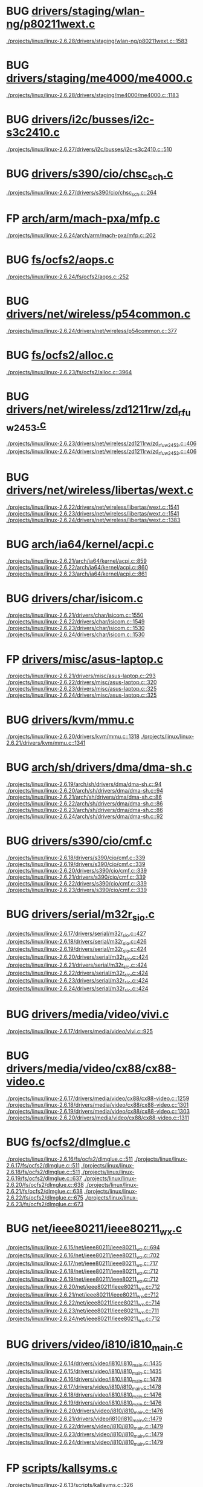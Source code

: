 * BUG [[view:./projects/linux/linux-2.6.28/drivers/staging/wlan-ng/p80211wext.c::face=ovl-face1::linb=1583::colb=9::cole=10][drivers/staging/wlan-ng/p80211wext.c]]
 [[view:./projects/linux/linux-2.6.28/drivers/staging/wlan-ng/p80211wext.c::face=ovl-face1::linb=1583::colb=9::cole=10][./projects/linux/linux-2.6.28/drivers/staging/wlan-ng/p80211wext.c::1583]]
* BUG [[view:./projects/linux/linux-2.6.28/drivers/staging/me4000/me4000.c::face=ovl-face1::linb=1183::colb=5::cole=6][drivers/staging/me4000/me4000.c]]
 [[view:./projects/linux/linux-2.6.28/drivers/staging/me4000/me4000.c::face=ovl-face1::linb=1183::colb=5::cole=6][./projects/linux/linux-2.6.28/drivers/staging/me4000/me4000.c::1183]]
* BUG [[view:./projects/linux/linux-2.6.27/drivers/i2c/busses/i2c-s3c2410.c::face=ovl-face1::linb=510::colb=5::cole=6][drivers/i2c/busses/i2c-s3c2410.c]]
 [[view:./projects/linux/linux-2.6.27/drivers/i2c/busses/i2c-s3c2410.c::face=ovl-face1::linb=510::colb=5::cole=6][./projects/linux/linux-2.6.27/drivers/i2c/busses/i2c-s3c2410.c::510]]
* BUG [[view:./projects/linux/linux-2.6.27/drivers/s390/cio/chsc_sch.c::face=ovl-face1::linb=264::colb=5::cole=6][drivers/s390/cio/chsc_sch.c]]
 [[view:./projects/linux/linux-2.6.27/drivers/s390/cio/chsc_sch.c::face=ovl-face1::linb=264::colb=5::cole=6][./projects/linux/linux-2.6.27/drivers/s390/cio/chsc_sch.c::264]]
* FP [[view:./projects/linux/linux-2.6.24/arch/arm/mach-pxa/mfp.c::face=ovl-face1::linb=202::colb=14::cole=15][arch/arm/mach-pxa/mfp.c]]
 [[view:./projects/linux/linux-2.6.24/arch/arm/mach-pxa/mfp.c::face=ovl-face1::linb=202::colb=14::cole=15][./projects/linux/linux-2.6.24/arch/arm/mach-pxa/mfp.c::202]]
* BUG [[view:./projects/linux/linux-2.6.24/fs/ocfs2/aops.c::face=ovl-face1::linb=252::colb=8::cole=9][fs/ocfs2/aops.c]]
 [[view:./projects/linux/linux-2.6.24/fs/ocfs2/aops.c::face=ovl-face1::linb=252::colb=8::cole=9][./projects/linux/linux-2.6.24/fs/ocfs2/aops.c::252]]
* BUG [[view:./projects/linux/linux-2.6.24/drivers/net/wireless/p54common.c::face=ovl-face1::linb=377::colb=7::cole=8][drivers/net/wireless/p54common.c]]
 [[view:./projects/linux/linux-2.6.24/drivers/net/wireless/p54common.c::face=ovl-face1::linb=377::colb=7::cole=8][./projects/linux/linux-2.6.24/drivers/net/wireless/p54common.c::377]]
* BUG [[view:./projects/linux/linux-2.6.23/fs/ocfs2/alloc.c::face=ovl-face1::linb=3964::colb=5::cole=6][fs/ocfs2/alloc.c]]
 [[view:./projects/linux/linux-2.6.23/fs/ocfs2/alloc.c::face=ovl-face1::linb=3964::colb=5::cole=6][./projects/linux/linux-2.6.23/fs/ocfs2/alloc.c::3964]]
* BUG [[view:./projects/linux/linux-2.6.23/drivers/net/wireless/zd1211rw/zd_rf_uw2453.c::face=ovl-face1::linb=406::colb=6::cole=7][drivers/net/wireless/zd1211rw/zd_rf_uw2453.c]]
 [[view:./projects/linux/linux-2.6.23/drivers/net/wireless/zd1211rw/zd_rf_uw2453.c::face=ovl-face1::linb=406::colb=6::cole=7][./projects/linux/linux-2.6.23/drivers/net/wireless/zd1211rw/zd_rf_uw2453.c::406]]
 [[view:./projects/linux/linux-2.6.24/drivers/net/wireless/zd1211rw/zd_rf_uw2453.c::face=ovl-face1::linb=406::colb=6::cole=7][./projects/linux/linux-2.6.24/drivers/net/wireless/zd1211rw/zd_rf_uw2453.c::406]]
* BUG [[view:./projects/linux/linux-2.6.22/drivers/net/wireless/libertas/wext.c::face=ovl-face1::linb=1541::colb=5::cole=6][drivers/net/wireless/libertas/wext.c]]
 [[view:./projects/linux/linux-2.6.22/drivers/net/wireless/libertas/wext.c::face=ovl-face1::linb=1541::colb=5::cole=6][./projects/linux/linux-2.6.22/drivers/net/wireless/libertas/wext.c::1541]]
 [[view:./projects/linux/linux-2.6.23/drivers/net/wireless/libertas/wext.c::face=ovl-face1::linb=1541::colb=5::cole=6][./projects/linux/linux-2.6.23/drivers/net/wireless/libertas/wext.c::1541]]
 [[view:./projects/linux/linux-2.6.24/drivers/net/wireless/libertas/wext.c::face=ovl-face1::linb=1383::colb=5::cole=6][./projects/linux/linux-2.6.24/drivers/net/wireless/libertas/wext.c::1383]]
* BUG [[view:./projects/linux/linux-2.6.21/arch/ia64/kernel/acpi.c::face=ovl-face1::linb=859::colb=6::cole=7][arch/ia64/kernel/acpi.c]]
 [[view:./projects/linux/linux-2.6.21/arch/ia64/kernel/acpi.c::face=ovl-face1::linb=859::colb=6::cole=7][./projects/linux/linux-2.6.21/arch/ia64/kernel/acpi.c::859]]
 [[view:./projects/linux/linux-2.6.22/arch/ia64/kernel/acpi.c::face=ovl-face1::linb=860::colb=6::cole=7][./projects/linux/linux-2.6.22/arch/ia64/kernel/acpi.c::860]]
 [[view:./projects/linux/linux-2.6.23/arch/ia64/kernel/acpi.c::face=ovl-face1::linb=861::colb=6::cole=7][./projects/linux/linux-2.6.23/arch/ia64/kernel/acpi.c::861]]
* BUG [[view:./projects/linux/linux-2.6.21/drivers/char/isicom.c::face=ovl-face1::linb=1550::colb=5::cole=6][drivers/char/isicom.c]]
 [[view:./projects/linux/linux-2.6.21/drivers/char/isicom.c::face=ovl-face1::linb=1550::colb=5::cole=6][./projects/linux/linux-2.6.21/drivers/char/isicom.c::1550]]
 [[view:./projects/linux/linux-2.6.22/drivers/char/isicom.c::face=ovl-face1::linb=1549::colb=5::cole=6][./projects/linux/linux-2.6.22/drivers/char/isicom.c::1549]]
 [[view:./projects/linux/linux-2.6.23/drivers/char/isicom.c::face=ovl-face1::linb=1530::colb=5::cole=6][./projects/linux/linux-2.6.23/drivers/char/isicom.c::1530]]
 [[view:./projects/linux/linux-2.6.24/drivers/char/isicom.c::face=ovl-face1::linb=1530::colb=5::cole=6][./projects/linux/linux-2.6.24/drivers/char/isicom.c::1530]]
* FP [[view:./projects/linux/linux-2.6.21/drivers/misc/asus-laptop.c::face=ovl-face1::linb=293::colb=8::cole=9][drivers/misc/asus-laptop.c]]
 [[view:./projects/linux/linux-2.6.21/drivers/misc/asus-laptop.c::face=ovl-face1::linb=293::colb=8::cole=9][./projects/linux/linux-2.6.21/drivers/misc/asus-laptop.c::293]]
 [[view:./projects/linux/linux-2.6.22/drivers/misc/asus-laptop.c::face=ovl-face1::linb=320::colb=8::cole=9][./projects/linux/linux-2.6.22/drivers/misc/asus-laptop.c::320]]
 [[view:./projects/linux/linux-2.6.23/drivers/misc/asus-laptop.c::face=ovl-face1::linb=325::colb=8::cole=9][./projects/linux/linux-2.6.23/drivers/misc/asus-laptop.c::325]]
 [[view:./projects/linux/linux-2.6.24/drivers/misc/asus-laptop.c::face=ovl-face1::linb=325::colb=8::cole=9][./projects/linux/linux-2.6.24/drivers/misc/asus-laptop.c::325]]
* BUG [[view:./projects/linux/linux-2.6.20/drivers/kvm/mmu.c::face=ovl-face1::linb=1318::colb=6::cole=7][drivers/kvm/mmu.c]]
 [[view:./projects/linux/linux-2.6.20/drivers/kvm/mmu.c::face=ovl-face1::linb=1318::colb=6::cole=7][./projects/linux/linux-2.6.20/drivers/kvm/mmu.c::1318]]
 [[view:./projects/linux/linux-2.6.21/drivers/kvm/mmu.c::face=ovl-face1::linb=1341::colb=6::cole=7][./projects/linux/linux-2.6.21/drivers/kvm/mmu.c::1341]]
* BUG [[view:./projects/linux/linux-2.6.19/arch/sh/drivers/dma/dma-sh.c::face=ovl-face1::linb=94::colb=14::cole=15][arch/sh/drivers/dma/dma-sh.c]]
 [[view:./projects/linux/linux-2.6.19/arch/sh/drivers/dma/dma-sh.c::face=ovl-face1::linb=94::colb=14::cole=15][./projects/linux/linux-2.6.19/arch/sh/drivers/dma/dma-sh.c::94]]
 [[view:./projects/linux/linux-2.6.20/arch/sh/drivers/dma/dma-sh.c::face=ovl-face1::linb=94::colb=14::cole=15][./projects/linux/linux-2.6.20/arch/sh/drivers/dma/dma-sh.c::94]]
 [[view:./projects/linux/linux-2.6.21/arch/sh/drivers/dma/dma-sh.c::face=ovl-face1::linb=86::colb=14::cole=15][./projects/linux/linux-2.6.21/arch/sh/drivers/dma/dma-sh.c::86]]
 [[view:./projects/linux/linux-2.6.22/arch/sh/drivers/dma/dma-sh.c::face=ovl-face1::linb=86::colb=14::cole=15][./projects/linux/linux-2.6.22/arch/sh/drivers/dma/dma-sh.c::86]]
 [[view:./projects/linux/linux-2.6.23/arch/sh/drivers/dma/dma-sh.c::face=ovl-face1::linb=86::colb=14::cole=15][./projects/linux/linux-2.6.23/arch/sh/drivers/dma/dma-sh.c::86]]
 [[view:./projects/linux/linux-2.6.24/arch/sh/drivers/dma/dma-sh.c::face=ovl-face1::linb=92::colb=14::cole=15][./projects/linux/linux-2.6.24/arch/sh/drivers/dma/dma-sh.c::92]]
* BUG [[view:./projects/linux/linux-2.6.18/drivers/s390/cio/cmf.c::face=ovl-face1::linb=339::colb=7::cole=8][drivers/s390/cio/cmf.c]]
 [[view:./projects/linux/linux-2.6.18/drivers/s390/cio/cmf.c::face=ovl-face1::linb=339::colb=7::cole=8][./projects/linux/linux-2.6.18/drivers/s390/cio/cmf.c::339]]
 [[view:./projects/linux/linux-2.6.19/drivers/s390/cio/cmf.c::face=ovl-face1::linb=339::colb=7::cole=8][./projects/linux/linux-2.6.19/drivers/s390/cio/cmf.c::339]]
 [[view:./projects/linux/linux-2.6.20/drivers/s390/cio/cmf.c::face=ovl-face1::linb=339::colb=7::cole=8][./projects/linux/linux-2.6.20/drivers/s390/cio/cmf.c::339]]
 [[view:./projects/linux/linux-2.6.21/drivers/s390/cio/cmf.c::face=ovl-face1::linb=339::colb=7::cole=8][./projects/linux/linux-2.6.21/drivers/s390/cio/cmf.c::339]]
 [[view:./projects/linux/linux-2.6.22/drivers/s390/cio/cmf.c::face=ovl-face1::linb=339::colb=7::cole=8][./projects/linux/linux-2.6.22/drivers/s390/cio/cmf.c::339]]
 [[view:./projects/linux/linux-2.6.23/drivers/s390/cio/cmf.c::face=ovl-face1::linb=339::colb=7::cole=8][./projects/linux/linux-2.6.23/drivers/s390/cio/cmf.c::339]]
* BUG [[view:./projects/linux/linux-2.6.17/drivers/serial/m32r_sio.c::face=ovl-face1::linb=427::colb=9::cole=10][drivers/serial/m32r_sio.c]]
 [[view:./projects/linux/linux-2.6.17/drivers/serial/m32r_sio.c::face=ovl-face1::linb=427::colb=9::cole=10][./projects/linux/linux-2.6.17/drivers/serial/m32r_sio.c::427]]
 [[view:./projects/linux/linux-2.6.18/drivers/serial/m32r_sio.c::face=ovl-face1::linb=426::colb=9::cole=10][./projects/linux/linux-2.6.18/drivers/serial/m32r_sio.c::426]]
 [[view:./projects/linux/linux-2.6.19/drivers/serial/m32r_sio.c::face=ovl-face1::linb=424::colb=9::cole=10][./projects/linux/linux-2.6.19/drivers/serial/m32r_sio.c::424]]
 [[view:./projects/linux/linux-2.6.20/drivers/serial/m32r_sio.c::face=ovl-face1::linb=424::colb=9::cole=10][./projects/linux/linux-2.6.20/drivers/serial/m32r_sio.c::424]]
 [[view:./projects/linux/linux-2.6.21/drivers/serial/m32r_sio.c::face=ovl-face1::linb=424::colb=9::cole=10][./projects/linux/linux-2.6.21/drivers/serial/m32r_sio.c::424]]
 [[view:./projects/linux/linux-2.6.22/drivers/serial/m32r_sio.c::face=ovl-face1::linb=424::colb=9::cole=10][./projects/linux/linux-2.6.22/drivers/serial/m32r_sio.c::424]]
 [[view:./projects/linux/linux-2.6.23/drivers/serial/m32r_sio.c::face=ovl-face1::linb=424::colb=9::cole=10][./projects/linux/linux-2.6.23/drivers/serial/m32r_sio.c::424]]
 [[view:./projects/linux/linux-2.6.24/drivers/serial/m32r_sio.c::face=ovl-face1::linb=424::colb=9::cole=10][./projects/linux/linux-2.6.24/drivers/serial/m32r_sio.c::424]]
* BUG [[view:./projects/linux/linux-2.6.17/drivers/media/video/vivi.c::face=ovl-face1::linb=925::colb=11::cole=12][drivers/media/video/vivi.c]]
 [[view:./projects/linux/linux-2.6.17/drivers/media/video/vivi.c::face=ovl-face1::linb=925::colb=11::cole=12][./projects/linux/linux-2.6.17/drivers/media/video/vivi.c::925]]
* BUG [[view:./projects/linux/linux-2.6.17/drivers/media/video/cx88/cx88-video.c::face=ovl-face1::linb=1259::colb=18::cole=19][drivers/media/video/cx88/cx88-video.c]]
 [[view:./projects/linux/linux-2.6.17/drivers/media/video/cx88/cx88-video.c::face=ovl-face1::linb=1259::colb=18::cole=19][./projects/linux/linux-2.6.17/drivers/media/video/cx88/cx88-video.c::1259]]
 [[view:./projects/linux/linux-2.6.18/drivers/media/video/cx88/cx88-video.c::face=ovl-face1::linb=1301::colb=18::cole=19][./projects/linux/linux-2.6.18/drivers/media/video/cx88/cx88-video.c::1301]]
 [[view:./projects/linux/linux-2.6.19/drivers/media/video/cx88/cx88-video.c::face=ovl-face1::linb=1303::colb=18::cole=19][./projects/linux/linux-2.6.19/drivers/media/video/cx88/cx88-video.c::1303]]
 [[view:./projects/linux/linux-2.6.20/drivers/media/video/cx88/cx88-video.c::face=ovl-face1::linb=1311::colb=18::cole=19][./projects/linux/linux-2.6.20/drivers/media/video/cx88/cx88-video.c::1311]]
* BUG [[view:./projects/linux/linux-2.6.16/fs/ocfs2/dlmglue.c::face=ovl-face1::linb=511::colb=9::cole=10][fs/ocfs2/dlmglue.c]]
 [[view:./projects/linux/linux-2.6.16/fs/ocfs2/dlmglue.c::face=ovl-face1::linb=511::colb=9::cole=10][./projects/linux/linux-2.6.16/fs/ocfs2/dlmglue.c::511]]
 [[view:./projects/linux/linux-2.6.17/fs/ocfs2/dlmglue.c::face=ovl-face1::linb=511::colb=9::cole=10][./projects/linux/linux-2.6.17/fs/ocfs2/dlmglue.c::511]]
 [[view:./projects/linux/linux-2.6.18/fs/ocfs2/dlmglue.c::face=ovl-face1::linb=511::colb=9::cole=10][./projects/linux/linux-2.6.18/fs/ocfs2/dlmglue.c::511]]
 [[view:./projects/linux/linux-2.6.19/fs/ocfs2/dlmglue.c::face=ovl-face1::linb=637::colb=9::cole=10][./projects/linux/linux-2.6.19/fs/ocfs2/dlmglue.c::637]]
 [[view:./projects/linux/linux-2.6.20/fs/ocfs2/dlmglue.c::face=ovl-face1::linb=638::colb=9::cole=10][./projects/linux/linux-2.6.20/fs/ocfs2/dlmglue.c::638]]
 [[view:./projects/linux/linux-2.6.21/fs/ocfs2/dlmglue.c::face=ovl-face1::linb=638::colb=9::cole=10][./projects/linux/linux-2.6.21/fs/ocfs2/dlmglue.c::638]]
 [[view:./projects/linux/linux-2.6.22/fs/ocfs2/dlmglue.c::face=ovl-face1::linb=675::colb=9::cole=10][./projects/linux/linux-2.6.22/fs/ocfs2/dlmglue.c::675]]
 [[view:./projects/linux/linux-2.6.23/fs/ocfs2/dlmglue.c::face=ovl-face1::linb=673::colb=9::cole=10][./projects/linux/linux-2.6.23/fs/ocfs2/dlmglue.c::673]]
* BUG [[view:./projects/linux/linux-2.6.15/net/ieee80211/ieee80211_wx.c::face=ovl-face1::linb=694::colb=5::cole=6][net/ieee80211/ieee80211_wx.c]]
 [[view:./projects/linux/linux-2.6.15/net/ieee80211/ieee80211_wx.c::face=ovl-face1::linb=694::colb=5::cole=6][./projects/linux/linux-2.6.15/net/ieee80211/ieee80211_wx.c::694]]
 [[view:./projects/linux/linux-2.6.16/net/ieee80211/ieee80211_wx.c::face=ovl-face1::linb=702::colb=5::cole=6][./projects/linux/linux-2.6.16/net/ieee80211/ieee80211_wx.c::702]]
 [[view:./projects/linux/linux-2.6.17/net/ieee80211/ieee80211_wx.c::face=ovl-face1::linb=717::colb=5::cole=6][./projects/linux/linux-2.6.17/net/ieee80211/ieee80211_wx.c::717]]
 [[view:./projects/linux/linux-2.6.18/net/ieee80211/ieee80211_wx.c::face=ovl-face1::linb=712::colb=5::cole=6][./projects/linux/linux-2.6.18/net/ieee80211/ieee80211_wx.c::712]]
 [[view:./projects/linux/linux-2.6.19/net/ieee80211/ieee80211_wx.c::face=ovl-face1::linb=712::colb=5::cole=6][./projects/linux/linux-2.6.19/net/ieee80211/ieee80211_wx.c::712]]
 [[view:./projects/linux/linux-2.6.20/net/ieee80211/ieee80211_wx.c::face=ovl-face1::linb=712::colb=5::cole=6][./projects/linux/linux-2.6.20/net/ieee80211/ieee80211_wx.c::712]]
 [[view:./projects/linux/linux-2.6.21/net/ieee80211/ieee80211_wx.c::face=ovl-face1::linb=712::colb=5::cole=6][./projects/linux/linux-2.6.21/net/ieee80211/ieee80211_wx.c::712]]
 [[view:./projects/linux/linux-2.6.22/net/ieee80211/ieee80211_wx.c::face=ovl-face1::linb=714::colb=5::cole=6][./projects/linux/linux-2.6.22/net/ieee80211/ieee80211_wx.c::714]]
 [[view:./projects/linux/linux-2.6.23/net/ieee80211/ieee80211_wx.c::face=ovl-face1::linb=711::colb=5::cole=6][./projects/linux/linux-2.6.23/net/ieee80211/ieee80211_wx.c::711]]
 [[view:./projects/linux/linux-2.6.24/net/ieee80211/ieee80211_wx.c::face=ovl-face1::linb=712::colb=5::cole=6][./projects/linux/linux-2.6.24/net/ieee80211/ieee80211_wx.c::712]]
* BUG [[view:./projects/linux/linux-2.6.14/drivers/video/i810/i810_main.c::face=ovl-face1::linb=1435::colb=5::cole=6][drivers/video/i810/i810_main.c]]
 [[view:./projects/linux/linux-2.6.14/drivers/video/i810/i810_main.c::face=ovl-face1::linb=1435::colb=5::cole=6][./projects/linux/linux-2.6.14/drivers/video/i810/i810_main.c::1435]]
 [[view:./projects/linux/linux-2.6.15/drivers/video/i810/i810_main.c::face=ovl-face1::linb=1435::colb=5::cole=6][./projects/linux/linux-2.6.15/drivers/video/i810/i810_main.c::1435]]
 [[view:./projects/linux/linux-2.6.16/drivers/video/i810/i810_main.c::face=ovl-face1::linb=1478::colb=5::cole=6][./projects/linux/linux-2.6.16/drivers/video/i810/i810_main.c::1478]]
 [[view:./projects/linux/linux-2.6.17/drivers/video/i810/i810_main.c::face=ovl-face1::linb=1478::colb=5::cole=6][./projects/linux/linux-2.6.17/drivers/video/i810/i810_main.c::1478]]
 [[view:./projects/linux/linux-2.6.18/drivers/video/i810/i810_main.c::face=ovl-face1::linb=1476::colb=5::cole=6][./projects/linux/linux-2.6.18/drivers/video/i810/i810_main.c::1476]]
 [[view:./projects/linux/linux-2.6.19/drivers/video/i810/i810_main.c::face=ovl-face1::linb=1476::colb=5::cole=6][./projects/linux/linux-2.6.19/drivers/video/i810/i810_main.c::1476]]
 [[view:./projects/linux/linux-2.6.20/drivers/video/i810/i810_main.c::face=ovl-face1::linb=1476::colb=5::cole=6][./projects/linux/linux-2.6.20/drivers/video/i810/i810_main.c::1476]]
 [[view:./projects/linux/linux-2.6.21/drivers/video/i810/i810_main.c::face=ovl-face1::linb=1479::colb=5::cole=6][./projects/linux/linux-2.6.21/drivers/video/i810/i810_main.c::1479]]
 [[view:./projects/linux/linux-2.6.22/drivers/video/i810/i810_main.c::face=ovl-face1::linb=1479::colb=5::cole=6][./projects/linux/linux-2.6.22/drivers/video/i810/i810_main.c::1479]]
 [[view:./projects/linux/linux-2.6.23/drivers/video/i810/i810_main.c::face=ovl-face1::linb=1479::colb=5::cole=6][./projects/linux/linux-2.6.23/drivers/video/i810/i810_main.c::1479]]
 [[view:./projects/linux/linux-2.6.24/drivers/video/i810/i810_main.c::face=ovl-face1::linb=1479::colb=5::cole=6][./projects/linux/linux-2.6.24/drivers/video/i810/i810_main.c::1479]]
* FP [[view:./projects/linux/linux-2.6.13/scripts/kallsyms.c::face=ovl-face1::linb=326::colb=6::cole=7][scripts/kallsyms.c]]
 [[view:./projects/linux/linux-2.6.13/scripts/kallsyms.c::face=ovl-face1::linb=326::colb=6::cole=7][./projects/linux/linux-2.6.13/scripts/kallsyms.c::326]]
* BUG [[view:./projects/linux/linux-2.6.13/drivers/net/tokenring/olympic.c::face=ovl-face1::linb=360::colb=9::cole=10][drivers/net/tokenring/olympic.c]]
 [[view:./projects/linux/linux-2.6.13/drivers/net/tokenring/olympic.c::face=ovl-face1::linb=360::colb=9::cole=10][./projects/linux/linux-2.6.13/drivers/net/tokenring/olympic.c::360]]
 [[view:./projects/linux/linux-2.6.14/drivers/net/tokenring/olympic.c::face=ovl-face1::linb=360::colb=9::cole=10][./projects/linux/linux-2.6.14/drivers/net/tokenring/olympic.c::360]]
 [[view:./projects/linux/linux-2.6.15/drivers/net/tokenring/olympic.c::face=ovl-face1::linb=360::colb=9::cole=10][./projects/linux/linux-2.6.15/drivers/net/tokenring/olympic.c::360]]
 [[view:./projects/linux/linux-2.6.16/drivers/net/tokenring/olympic.c::face=ovl-face1::linb=360::colb=9::cole=10][./projects/linux/linux-2.6.16/drivers/net/tokenring/olympic.c::360]]
 [[view:./projects/linux/linux-2.6.17/drivers/net/tokenring/olympic.c::face=ovl-face1::linb=361::colb=9::cole=10][./projects/linux/linux-2.6.17/drivers/net/tokenring/olympic.c::361]]
 [[view:./projects/linux/linux-2.6.18/drivers/net/tokenring/olympic.c::face=ovl-face1::linb=360::colb=9::cole=10][./projects/linux/linux-2.6.18/drivers/net/tokenring/olympic.c::360]]
 [[view:./projects/linux/linux-2.6.19/drivers/net/tokenring/olympic.c::face=ovl-face1::linb=360::colb=9::cole=10][./projects/linux/linux-2.6.19/drivers/net/tokenring/olympic.c::360]]
 [[view:./projects/linux/linux-2.6.20/drivers/net/tokenring/olympic.c::face=ovl-face1::linb=360::colb=9::cole=10][./projects/linux/linux-2.6.20/drivers/net/tokenring/olympic.c::360]]
 [[view:./projects/linux/linux-2.6.21/drivers/net/tokenring/olympic.c::face=ovl-face1::linb=360::colb=9::cole=10][./projects/linux/linux-2.6.21/drivers/net/tokenring/olympic.c::360]]
 [[view:./projects/linux/linux-2.6.22/drivers/net/tokenring/olympic.c::face=ovl-face1::linb=360::colb=9::cole=10][./projects/linux/linux-2.6.22/drivers/net/tokenring/olympic.c::360]]
 [[view:./projects/linux/linux-2.6.23/drivers/net/tokenring/olympic.c::face=ovl-face1::linb=360::colb=9::cole=10][./projects/linux/linux-2.6.23/drivers/net/tokenring/olympic.c::360]]
 [[view:./projects/linux/linux-2.6.24/drivers/net/tokenring/olympic.c::face=ovl-face1::linb=360::colb=9::cole=10][./projects/linux/linux-2.6.24/drivers/net/tokenring/olympic.c::360]]
* BUG [[view:./projects/linux/linux-2.6.13/drivers/net/wireless/airo.c::face=ovl-face1::linb=6258::colb=6::cole=7][drivers/net/wireless/airo.c]]
 [[view:./projects/linux/linux-2.6.13/drivers/net/wireless/airo.c::face=ovl-face1::linb=6258::colb=6::cole=7][./projects/linux/linux-2.6.13/drivers/net/wireless/airo.c::6258]]
 [[view:./projects/linux/linux-2.6.14/drivers/net/wireless/airo.c::face=ovl-face1::linb=6264::colb=6::cole=7][./projects/linux/linux-2.6.14/drivers/net/wireless/airo.c::6264]]
 [[view:./projects/linux/linux-2.6.15/drivers/net/wireless/airo.c::face=ovl-face1::linb=6232::colb=6::cole=7][./projects/linux/linux-2.6.15/drivers/net/wireless/airo.c::6232]]
 [[view:./projects/linux/linux-2.6.16/drivers/net/wireless/airo.c::face=ovl-face1::linb=6232::colb=6::cole=7][./projects/linux/linux-2.6.16/drivers/net/wireless/airo.c::6232]]
 [[view:./projects/linux/linux-2.6.17/drivers/net/wireless/airo.c::face=ovl-face1::linb=6320::colb=6::cole=7][./projects/linux/linux-2.6.17/drivers/net/wireless/airo.c::6320]]
 [[view:./projects/linux/linux-2.6.18/drivers/net/wireless/airo.c::face=ovl-face1::linb=6374::colb=6::cole=7][./projects/linux/linux-2.6.18/drivers/net/wireless/airo.c::6374]]
 [[view:./projects/linux/linux-2.6.19/drivers/net/wireless/airo.c::face=ovl-face1::linb=6427::colb=6::cole=7][./projects/linux/linux-2.6.19/drivers/net/wireless/airo.c::6427]]
 [[view:./projects/linux/linux-2.6.20/drivers/net/wireless/airo.c::face=ovl-face1::linb=6428::colb=6::cole=7][./projects/linux/linux-2.6.20/drivers/net/wireless/airo.c::6428]]
 [[view:./projects/linux/linux-2.6.21/drivers/net/wireless/airo.c::face=ovl-face1::linb=6430::colb=6::cole=7][./projects/linux/linux-2.6.21/drivers/net/wireless/airo.c::6430]]
 [[view:./projects/linux/linux-2.6.22/drivers/net/wireless/airo.c::face=ovl-face1::linb=6414::colb=6::cole=7][./projects/linux/linux-2.6.22/drivers/net/wireless/airo.c::6414]]
 [[view:./projects/linux/linux-2.6.23/drivers/net/wireless/airo.c::face=ovl-face1::linb=6420::colb=6::cole=7][./projects/linux/linux-2.6.23/drivers/net/wireless/airo.c::6420]]
 [[view:./projects/linux/linux-2.6.24/drivers/net/wireless/airo.c::face=ovl-face1::linb=6410::colb=6::cole=7][./projects/linux/linux-2.6.24/drivers/net/wireless/airo.c::6410]]
* BUG [[view:./projects/linux/linux-2.6.13/drivers/net/wireless/atmel.c::face=ovl-face1::linb=1794::colb=6::cole=7][drivers/net/wireless/atmel.c]]
 [[view:./projects/linux/linux-2.6.13/drivers/net/wireless/atmel.c::face=ovl-face1::linb=1794::colb=6::cole=7][./projects/linux/linux-2.6.13/drivers/net/wireless/atmel.c::1794]]
 [[view:./projects/linux/linux-2.6.14/drivers/net/wireless/atmel.c::face=ovl-face1::linb=1793::colb=6::cole=7][./projects/linux/linux-2.6.14/drivers/net/wireless/atmel.c::1793]]
 [[view:./projects/linux/linux-2.6.15/drivers/net/wireless/atmel.c::face=ovl-face1::linb=1790::colb=6::cole=7][./projects/linux/linux-2.6.15/drivers/net/wireless/atmel.c::1790]]
 [[view:./projects/linux/linux-2.6.16/drivers/net/wireless/atmel.c::face=ovl-face1::linb=1808::colb=7::cole=8][./projects/linux/linux-2.6.16/drivers/net/wireless/atmel.c::1808]]
 [[view:./projects/linux/linux-2.6.17/drivers/net/wireless/atmel.c::face=ovl-face1::linb=1770::colb=7::cole=8][./projects/linux/linux-2.6.17/drivers/net/wireless/atmel.c::1770]]
 [[view:./projects/linux/linux-2.6.18/drivers/net/wireless/atmel.c::face=ovl-face1::linb=1769::colb=7::cole=8][./projects/linux/linux-2.6.18/drivers/net/wireless/atmel.c::1769]]
 [[view:./projects/linux/linux-2.6.19/drivers/net/wireless/atmel.c::face=ovl-face1::linb=1767::colb=7::cole=8][./projects/linux/linux-2.6.19/drivers/net/wireless/atmel.c::1767]]
 [[view:./projects/linux/linux-2.6.20/drivers/net/wireless/atmel.c::face=ovl-face1::linb=1767::colb=7::cole=8][./projects/linux/linux-2.6.20/drivers/net/wireless/atmel.c::1767]]
 [[view:./projects/linux/linux-2.6.21/drivers/net/wireless/atmel.c::face=ovl-face1::linb=1766::colb=7::cole=8][./projects/linux/linux-2.6.21/drivers/net/wireless/atmel.c::1766]]
 [[view:./projects/linux/linux-2.6.22/drivers/net/wireless/atmel.c::face=ovl-face1::linb=1764::colb=7::cole=8][./projects/linux/linux-2.6.22/drivers/net/wireless/atmel.c::1764]]
 [[view:./projects/linux/linux-2.6.23/drivers/net/wireless/atmel.c::face=ovl-face1::linb=1764::colb=7::cole=8][./projects/linux/linux-2.6.23/drivers/net/wireless/atmel.c::1764]]
 [[view:./projects/linux/linux-2.6.24/drivers/net/wireless/atmel.c::face=ovl-face1::linb=1762::colb=7::cole=8][./projects/linux/linux-2.6.24/drivers/net/wireless/atmel.c::1762]]
* BUG [[view:./projects/linux/linux-2.6.13/drivers/net/wireless/prism54/isl_ioctl.c::face=ovl-face1::linb=1088::colb=7::cole=8][drivers/net/wireless/prism54/isl_ioctl.c]]
 [[view:./projects/linux/linux-2.6.13/drivers/net/wireless/prism54/isl_ioctl.c::face=ovl-face1::linb=1088::colb=7::cole=8][./projects/linux/linux-2.6.13/drivers/net/wireless/prism54/isl_ioctl.c::1088]]
 [[view:./projects/linux/linux-2.6.14/drivers/net/wireless/prism54/isl_ioctl.c::face=ovl-face1::linb=1088::colb=7::cole=8][./projects/linux/linux-2.6.14/drivers/net/wireless/prism54/isl_ioctl.c::1088]]
 [[view:./projects/linux/linux-2.6.15/drivers/net/wireless/prism54/isl_ioctl.c::face=ovl-face1::linb=1084::colb=7::cole=8][./projects/linux/linux-2.6.15/drivers/net/wireless/prism54/isl_ioctl.c::1084]]
 [[view:./projects/linux/linux-2.6.16/drivers/net/wireless/prism54/isl_ioctl.c::face=ovl-face1::linb=1084::colb=7::cole=8][./projects/linux/linux-2.6.16/drivers/net/wireless/prism54/isl_ioctl.c::1084]]
 [[view:./projects/linux/linux-2.6.17/drivers/net/wireless/prism54/isl_ioctl.c::face=ovl-face1::linb=1084::colb=7::cole=8][./projects/linux/linux-2.6.17/drivers/net/wireless/prism54/isl_ioctl.c::1084]]
 [[view:./projects/linux/linux-2.6.18/drivers/net/wireless/prism54/isl_ioctl.c::face=ovl-face1::linb=1084::colb=7::cole=8][./projects/linux/linux-2.6.18/drivers/net/wireless/prism54/isl_ioctl.c::1084]]
 [[view:./projects/linux/linux-2.6.19/drivers/net/wireless/prism54/isl_ioctl.c::face=ovl-face1::linb=1121::colb=7::cole=8][./projects/linux/linux-2.6.19/drivers/net/wireless/prism54/isl_ioctl.c::1121]]
 [[view:./projects/linux/linux-2.6.20/drivers/net/wireless/prism54/isl_ioctl.c::face=ovl-face1::linb=1121::colb=7::cole=8][./projects/linux/linux-2.6.20/drivers/net/wireless/prism54/isl_ioctl.c::1121]]
 [[view:./projects/linux/linux-2.6.21/drivers/net/wireless/prism54/isl_ioctl.c::face=ovl-face1::linb=1121::colb=7::cole=8][./projects/linux/linux-2.6.21/drivers/net/wireless/prism54/isl_ioctl.c::1121]]
 [[view:./projects/linux/linux-2.6.22/drivers/net/wireless/prism54/isl_ioctl.c::face=ovl-face1::linb=1121::colb=7::cole=8][./projects/linux/linux-2.6.22/drivers/net/wireless/prism54/isl_ioctl.c::1121]]
 [[view:./projects/linux/linux-2.6.23/drivers/net/wireless/prism54/isl_ioctl.c::face=ovl-face1::linb=1121::colb=7::cole=8][./projects/linux/linux-2.6.23/drivers/net/wireless/prism54/isl_ioctl.c::1121]]
 [[view:./projects/linux/linux-2.6.24/drivers/net/wireless/prism54/isl_ioctl.c::face=ovl-face1::linb=1121::colb=7::cole=8][./projects/linux/linux-2.6.24/drivers/net/wireless/prism54/isl_ioctl.c::1121]]
* BUG [[view:./projects/linux/linux-2.6.13/drivers/net/wireless/prism54/isl_ioctl.c::face=ovl-face1::linb=2122::colb=7::cole=8][drivers/net/wireless/prism54/isl_ioctl.c]]
 [[view:./projects/linux/linux-2.6.13/drivers/net/wireless/prism54/isl_ioctl.c::face=ovl-face1::linb=2122::colb=7::cole=8][./projects/linux/linux-2.6.13/drivers/net/wireless/prism54/isl_ioctl.c::2122]]
 [[view:./projects/linux/linux-2.6.14/drivers/net/wireless/prism54/isl_ioctl.c::face=ovl-face1::linb=2122::colb=7::cole=8][./projects/linux/linux-2.6.14/drivers/net/wireless/prism54/isl_ioctl.c::2122]]
 [[view:./projects/linux/linux-2.6.15/drivers/net/wireless/prism54/isl_ioctl.c::face=ovl-face1::linb=2118::colb=7::cole=8][./projects/linux/linux-2.6.15/drivers/net/wireless/prism54/isl_ioctl.c::2118]]
 [[view:./projects/linux/linux-2.6.16/drivers/net/wireless/prism54/isl_ioctl.c::face=ovl-face1::linb=2118::colb=7::cole=8][./projects/linux/linux-2.6.16/drivers/net/wireless/prism54/isl_ioctl.c::2118]]
 [[view:./projects/linux/linux-2.6.17/drivers/net/wireless/prism54/isl_ioctl.c::face=ovl-face1::linb=2118::colb=7::cole=8][./projects/linux/linux-2.6.17/drivers/net/wireless/prism54/isl_ioctl.c::2118]]
 [[view:./projects/linux/linux-2.6.18/drivers/net/wireless/prism54/isl_ioctl.c::face=ovl-face1::linb=2118::colb=7::cole=8][./projects/linux/linux-2.6.18/drivers/net/wireless/prism54/isl_ioctl.c::2118]]
 [[view:./projects/linux/linux-2.6.19/drivers/net/wireless/prism54/isl_ioctl.c::face=ovl-face1::linb=2638::colb=7::cole=8][./projects/linux/linux-2.6.19/drivers/net/wireless/prism54/isl_ioctl.c::2638]]
 [[view:./projects/linux/linux-2.6.20/drivers/net/wireless/prism54/isl_ioctl.c::face=ovl-face1::linb=2637::colb=7::cole=8][./projects/linux/linux-2.6.20/drivers/net/wireless/prism54/isl_ioctl.c::2637]]
 [[view:./projects/linux/linux-2.6.21/drivers/net/wireless/prism54/isl_ioctl.c::face=ovl-face1::linb=2643::colb=7::cole=8][./projects/linux/linux-2.6.21/drivers/net/wireless/prism54/isl_ioctl.c::2643]]
 [[view:./projects/linux/linux-2.6.22/drivers/net/wireless/prism54/isl_ioctl.c::face=ovl-face1::linb=2643::colb=7::cole=8][./projects/linux/linux-2.6.22/drivers/net/wireless/prism54/isl_ioctl.c::2643]]
 [[view:./projects/linux/linux-2.6.23/drivers/net/wireless/prism54/isl_ioctl.c::face=ovl-face1::linb=2633::colb=7::cole=8][./projects/linux/linux-2.6.23/drivers/net/wireless/prism54/isl_ioctl.c::2633]]
 [[view:./projects/linux/linux-2.6.24/drivers/net/wireless/prism54/isl_ioctl.c::face=ovl-face1::linb=2613::colb=7::cole=8][./projects/linux/linux-2.6.24/drivers/net/wireless/prism54/isl_ioctl.c::2613]]
* BUG [[view:./projects/linux/linux-2.6.13/drivers/isdn/isdnloop/isdnloop.c::face=ovl-face1::linb=1200::colb=7::cole=8][drivers/isdn/isdnloop/isdnloop.c]]
 [[view:./projects/linux/linux-2.6.13/drivers/isdn/isdnloop/isdnloop.c::face=ovl-face1::linb=1200::colb=7::cole=8][./projects/linux/linux-2.6.13/drivers/isdn/isdnloop/isdnloop.c::1200]]
 [[view:./projects/linux/linux-2.6.14/drivers/isdn/isdnloop/isdnloop.c::face=ovl-face1::linb=1200::colb=7::cole=8][./projects/linux/linux-2.6.14/drivers/isdn/isdnloop/isdnloop.c::1200]]
 [[view:./projects/linux/linux-2.6.15/drivers/isdn/isdnloop/isdnloop.c::face=ovl-face1::linb=1197::colb=7::cole=8][./projects/linux/linux-2.6.15/drivers/isdn/isdnloop/isdnloop.c::1197]]
 [[view:./projects/linux/linux-2.6.16/drivers/isdn/isdnloop/isdnloop.c::face=ovl-face1::linb=1197::colb=7::cole=8][./projects/linux/linux-2.6.16/drivers/isdn/isdnloop/isdnloop.c::1197]]
 [[view:./projects/linux/linux-2.6.17/drivers/isdn/isdnloop/isdnloop.c::face=ovl-face1::linb=1197::colb=7::cole=8][./projects/linux/linux-2.6.17/drivers/isdn/isdnloop/isdnloop.c::1197]]
 [[view:./projects/linux/linux-2.6.18/drivers/isdn/isdnloop/isdnloop.c::face=ovl-face1::linb=1196::colb=7::cole=8][./projects/linux/linux-2.6.18/drivers/isdn/isdnloop/isdnloop.c::1196]]
 [[view:./projects/linux/linux-2.6.19/drivers/isdn/isdnloop/isdnloop.c::face=ovl-face1::linb=1186::colb=7::cole=8][./projects/linux/linux-2.6.19/drivers/isdn/isdnloop/isdnloop.c::1186]]
 [[view:./projects/linux/linux-2.6.20/drivers/isdn/isdnloop/isdnloop.c::face=ovl-face1::linb=1186::colb=7::cole=8][./projects/linux/linux-2.6.20/drivers/isdn/isdnloop/isdnloop.c::1186]]
 [[view:./projects/linux/linux-2.6.21/drivers/isdn/isdnloop/isdnloop.c::face=ovl-face1::linb=1186::colb=7::cole=8][./projects/linux/linux-2.6.21/drivers/isdn/isdnloop/isdnloop.c::1186]]
 [[view:./projects/linux/linux-2.6.22/drivers/isdn/isdnloop/isdnloop.c::face=ovl-face1::linb=1187::colb=7::cole=8][./projects/linux/linux-2.6.22/drivers/isdn/isdnloop/isdnloop.c::1187]]
 [[view:./projects/linux/linux-2.6.23/drivers/isdn/isdnloop/isdnloop.c::face=ovl-face1::linb=1187::colb=7::cole=8][./projects/linux/linux-2.6.23/drivers/isdn/isdnloop/isdnloop.c::1187]]
 [[view:./projects/linux/linux-2.6.24/drivers/isdn/isdnloop/isdnloop.c::face=ovl-face1::linb=1187::colb=7::cole=8][./projects/linux/linux-2.6.24/drivers/isdn/isdnloop/isdnloop.c::1187]]
* BUG [[view:./projects/linux/linux-2.6.13/drivers/isdn/isdnloop/isdnloop.c::face=ovl-face1::linb=1226::colb=7::cole=8][drivers/isdn/isdnloop/isdnloop.c]]
 [[view:./projects/linux/linux-2.6.13/drivers/isdn/isdnloop/isdnloop.c::face=ovl-face1::linb=1226::colb=7::cole=8][./projects/linux/linux-2.6.13/drivers/isdn/isdnloop/isdnloop.c::1226]]
 [[view:./projects/linux/linux-2.6.14/drivers/isdn/isdnloop/isdnloop.c::face=ovl-face1::linb=1226::colb=7::cole=8][./projects/linux/linux-2.6.14/drivers/isdn/isdnloop/isdnloop.c::1226]]
 [[view:./projects/linux/linux-2.6.15/drivers/isdn/isdnloop/isdnloop.c::face=ovl-face1::linb=1223::colb=7::cole=8][./projects/linux/linux-2.6.15/drivers/isdn/isdnloop/isdnloop.c::1223]]
 [[view:./projects/linux/linux-2.6.16/drivers/isdn/isdnloop/isdnloop.c::face=ovl-face1::linb=1223::colb=7::cole=8][./projects/linux/linux-2.6.16/drivers/isdn/isdnloop/isdnloop.c::1223]]
 [[view:./projects/linux/linux-2.6.17/drivers/isdn/isdnloop/isdnloop.c::face=ovl-face1::linb=1223::colb=7::cole=8][./projects/linux/linux-2.6.17/drivers/isdn/isdnloop/isdnloop.c::1223]]
 [[view:./projects/linux/linux-2.6.18/drivers/isdn/isdnloop/isdnloop.c::face=ovl-face1::linb=1222::colb=7::cole=8][./projects/linux/linux-2.6.18/drivers/isdn/isdnloop/isdnloop.c::1222]]
 [[view:./projects/linux/linux-2.6.19/drivers/isdn/isdnloop/isdnloop.c::face=ovl-face1::linb=1212::colb=7::cole=8][./projects/linux/linux-2.6.19/drivers/isdn/isdnloop/isdnloop.c::1212]]
 [[view:./projects/linux/linux-2.6.20/drivers/isdn/isdnloop/isdnloop.c::face=ovl-face1::linb=1212::colb=7::cole=8][./projects/linux/linux-2.6.20/drivers/isdn/isdnloop/isdnloop.c::1212]]
 [[view:./projects/linux/linux-2.6.21/drivers/isdn/isdnloop/isdnloop.c::face=ovl-face1::linb=1212::colb=7::cole=8][./projects/linux/linux-2.6.21/drivers/isdn/isdnloop/isdnloop.c::1212]]
 [[view:./projects/linux/linux-2.6.22/drivers/isdn/isdnloop/isdnloop.c::face=ovl-face1::linb=1213::colb=7::cole=8][./projects/linux/linux-2.6.22/drivers/isdn/isdnloop/isdnloop.c::1213]]
 [[view:./projects/linux/linux-2.6.23/drivers/isdn/isdnloop/isdnloop.c::face=ovl-face1::linb=1213::colb=7::cole=8][./projects/linux/linux-2.6.23/drivers/isdn/isdnloop/isdnloop.c::1213]]
 [[view:./projects/linux/linux-2.6.24/drivers/isdn/isdnloop/isdnloop.c::face=ovl-face1::linb=1213::colb=7::cole=8][./projects/linux/linux-2.6.24/drivers/isdn/isdnloop/isdnloop.c::1213]]
* BUG [[view:./projects/linux/linux-2.6.13/drivers/isdn/isdnloop/isdnloop.c::face=ovl-face1::linb=1254::colb=7::cole=8][drivers/isdn/isdnloop/isdnloop.c]]
 [[view:./projects/linux/linux-2.6.13/drivers/isdn/isdnloop/isdnloop.c::face=ovl-face1::linb=1254::colb=7::cole=8][./projects/linux/linux-2.6.13/drivers/isdn/isdnloop/isdnloop.c::1254]]
 [[view:./projects/linux/linux-2.6.14/drivers/isdn/isdnloop/isdnloop.c::face=ovl-face1::linb=1254::colb=7::cole=8][./projects/linux/linux-2.6.14/drivers/isdn/isdnloop/isdnloop.c::1254]]
 [[view:./projects/linux/linux-2.6.15/drivers/isdn/isdnloop/isdnloop.c::face=ovl-face1::linb=1251::colb=7::cole=8][./projects/linux/linux-2.6.15/drivers/isdn/isdnloop/isdnloop.c::1251]]
 [[view:./projects/linux/linux-2.6.16/drivers/isdn/isdnloop/isdnloop.c::face=ovl-face1::linb=1251::colb=7::cole=8][./projects/linux/linux-2.6.16/drivers/isdn/isdnloop/isdnloop.c::1251]]
 [[view:./projects/linux/linux-2.6.17/drivers/isdn/isdnloop/isdnloop.c::face=ovl-face1::linb=1251::colb=7::cole=8][./projects/linux/linux-2.6.17/drivers/isdn/isdnloop/isdnloop.c::1251]]
 [[view:./projects/linux/linux-2.6.18/drivers/isdn/isdnloop/isdnloop.c::face=ovl-face1::linb=1250::colb=7::cole=8][./projects/linux/linux-2.6.18/drivers/isdn/isdnloop/isdnloop.c::1250]]
 [[view:./projects/linux/linux-2.6.19/drivers/isdn/isdnloop/isdnloop.c::face=ovl-face1::linb=1240::colb=7::cole=8][./projects/linux/linux-2.6.19/drivers/isdn/isdnloop/isdnloop.c::1240]]
 [[view:./projects/linux/linux-2.6.20/drivers/isdn/isdnloop/isdnloop.c::face=ovl-face1::linb=1240::colb=7::cole=8][./projects/linux/linux-2.6.20/drivers/isdn/isdnloop/isdnloop.c::1240]]
 [[view:./projects/linux/linux-2.6.21/drivers/isdn/isdnloop/isdnloop.c::face=ovl-face1::linb=1240::colb=7::cole=8][./projects/linux/linux-2.6.21/drivers/isdn/isdnloop/isdnloop.c::1240]]
 [[view:./projects/linux/linux-2.6.22/drivers/isdn/isdnloop/isdnloop.c::face=ovl-face1::linb=1241::colb=7::cole=8][./projects/linux/linux-2.6.22/drivers/isdn/isdnloop/isdnloop.c::1241]]
 [[view:./projects/linux/linux-2.6.23/drivers/isdn/isdnloop/isdnloop.c::face=ovl-face1::linb=1241::colb=7::cole=8][./projects/linux/linux-2.6.23/drivers/isdn/isdnloop/isdnloop.c::1241]]
 [[view:./projects/linux/linux-2.6.24/drivers/isdn/isdnloop/isdnloop.c::face=ovl-face1::linb=1241::colb=7::cole=8][./projects/linux/linux-2.6.24/drivers/isdn/isdnloop/isdnloop.c::1241]]
* BUG [[view:./projects/linux/linux-2.6.13/drivers/isdn/isdnloop/isdnloop.c::face=ovl-face1::linb=1280::colb=8::cole=9][drivers/isdn/isdnloop/isdnloop.c]]
 [[view:./projects/linux/linux-2.6.13/drivers/isdn/isdnloop/isdnloop.c::face=ovl-face1::linb=1280::colb=8::cole=9][./projects/linux/linux-2.6.13/drivers/isdn/isdnloop/isdnloop.c::1280]]
 [[view:./projects/linux/linux-2.6.14/drivers/isdn/isdnloop/isdnloop.c::face=ovl-face1::linb=1280::colb=8::cole=9][./projects/linux/linux-2.6.14/drivers/isdn/isdnloop/isdnloop.c::1280]]
 [[view:./projects/linux/linux-2.6.15/drivers/isdn/isdnloop/isdnloop.c::face=ovl-face1::linb=1277::colb=8::cole=9][./projects/linux/linux-2.6.15/drivers/isdn/isdnloop/isdnloop.c::1277]]
 [[view:./projects/linux/linux-2.6.16/drivers/isdn/isdnloop/isdnloop.c::face=ovl-face1::linb=1277::colb=8::cole=9][./projects/linux/linux-2.6.16/drivers/isdn/isdnloop/isdnloop.c::1277]]
 [[view:./projects/linux/linux-2.6.17/drivers/isdn/isdnloop/isdnloop.c::face=ovl-face1::linb=1277::colb=8::cole=9][./projects/linux/linux-2.6.17/drivers/isdn/isdnloop/isdnloop.c::1277]]
 [[view:./projects/linux/linux-2.6.18/drivers/isdn/isdnloop/isdnloop.c::face=ovl-face1::linb=1276::colb=8::cole=9][./projects/linux/linux-2.6.18/drivers/isdn/isdnloop/isdnloop.c::1276]]
 [[view:./projects/linux/linux-2.6.19/drivers/isdn/isdnloop/isdnloop.c::face=ovl-face1::linb=1266::colb=8::cole=9][./projects/linux/linux-2.6.19/drivers/isdn/isdnloop/isdnloop.c::1266]]
 [[view:./projects/linux/linux-2.6.20/drivers/isdn/isdnloop/isdnloop.c::face=ovl-face1::linb=1266::colb=8::cole=9][./projects/linux/linux-2.6.20/drivers/isdn/isdnloop/isdnloop.c::1266]]
 [[view:./projects/linux/linux-2.6.21/drivers/isdn/isdnloop/isdnloop.c::face=ovl-face1::linb=1266::colb=8::cole=9][./projects/linux/linux-2.6.21/drivers/isdn/isdnloop/isdnloop.c::1266]]
 [[view:./projects/linux/linux-2.6.22/drivers/isdn/isdnloop/isdnloop.c::face=ovl-face1::linb=1267::colb=8::cole=9][./projects/linux/linux-2.6.22/drivers/isdn/isdnloop/isdnloop.c::1267]]
 [[view:./projects/linux/linux-2.6.23/drivers/isdn/isdnloop/isdnloop.c::face=ovl-face1::linb=1267::colb=8::cole=9][./projects/linux/linux-2.6.23/drivers/isdn/isdnloop/isdnloop.c::1267]]
 [[view:./projects/linux/linux-2.6.24/drivers/isdn/isdnloop/isdnloop.c::face=ovl-face1::linb=1267::colb=8::cole=9][./projects/linux/linux-2.6.24/drivers/isdn/isdnloop/isdnloop.c::1267]]
* BUG [[view:./projects/linux/linux-2.6.13/drivers/isdn/isdnloop/isdnloop.c::face=ovl-face1::linb=1289::colb=8::cole=9][drivers/isdn/isdnloop/isdnloop.c]]
 [[view:./projects/linux/linux-2.6.13/drivers/isdn/isdnloop/isdnloop.c::face=ovl-face1::linb=1289::colb=8::cole=9][./projects/linux/linux-2.6.13/drivers/isdn/isdnloop/isdnloop.c::1289]]
 [[view:./projects/linux/linux-2.6.14/drivers/isdn/isdnloop/isdnloop.c::face=ovl-face1::linb=1289::colb=8::cole=9][./projects/linux/linux-2.6.14/drivers/isdn/isdnloop/isdnloop.c::1289]]
 [[view:./projects/linux/linux-2.6.15/drivers/isdn/isdnloop/isdnloop.c::face=ovl-face1::linb=1286::colb=8::cole=9][./projects/linux/linux-2.6.15/drivers/isdn/isdnloop/isdnloop.c::1286]]
 [[view:./projects/linux/linux-2.6.16/drivers/isdn/isdnloop/isdnloop.c::face=ovl-face1::linb=1286::colb=8::cole=9][./projects/linux/linux-2.6.16/drivers/isdn/isdnloop/isdnloop.c::1286]]
 [[view:./projects/linux/linux-2.6.17/drivers/isdn/isdnloop/isdnloop.c::face=ovl-face1::linb=1286::colb=8::cole=9][./projects/linux/linux-2.6.17/drivers/isdn/isdnloop/isdnloop.c::1286]]
 [[view:./projects/linux/linux-2.6.18/drivers/isdn/isdnloop/isdnloop.c::face=ovl-face1::linb=1285::colb=8::cole=9][./projects/linux/linux-2.6.18/drivers/isdn/isdnloop/isdnloop.c::1285]]
 [[view:./projects/linux/linux-2.6.19/drivers/isdn/isdnloop/isdnloop.c::face=ovl-face1::linb=1275::colb=8::cole=9][./projects/linux/linux-2.6.19/drivers/isdn/isdnloop/isdnloop.c::1275]]
 [[view:./projects/linux/linux-2.6.20/drivers/isdn/isdnloop/isdnloop.c::face=ovl-face1::linb=1275::colb=8::cole=9][./projects/linux/linux-2.6.20/drivers/isdn/isdnloop/isdnloop.c::1275]]
 [[view:./projects/linux/linux-2.6.21/drivers/isdn/isdnloop/isdnloop.c::face=ovl-face1::linb=1275::colb=8::cole=9][./projects/linux/linux-2.6.21/drivers/isdn/isdnloop/isdnloop.c::1275]]
 [[view:./projects/linux/linux-2.6.22/drivers/isdn/isdnloop/isdnloop.c::face=ovl-face1::linb=1276::colb=8::cole=9][./projects/linux/linux-2.6.22/drivers/isdn/isdnloop/isdnloop.c::1276]]
 [[view:./projects/linux/linux-2.6.23/drivers/isdn/isdnloop/isdnloop.c::face=ovl-face1::linb=1276::colb=8::cole=9][./projects/linux/linux-2.6.23/drivers/isdn/isdnloop/isdnloop.c::1276]]
 [[view:./projects/linux/linux-2.6.24/drivers/isdn/isdnloop/isdnloop.c::face=ovl-face1::linb=1276::colb=8::cole=9][./projects/linux/linux-2.6.24/drivers/isdn/isdnloop/isdnloop.c::1276]]
* BUG [[view:./projects/linux/linux-2.6.13/drivers/isdn/isdnloop/isdnloop.c::face=ovl-face1::linb=1305::colb=8::cole=9][drivers/isdn/isdnloop/isdnloop.c]]
 [[view:./projects/linux/linux-2.6.13/drivers/isdn/isdnloop/isdnloop.c::face=ovl-face1::linb=1305::colb=8::cole=9][./projects/linux/linux-2.6.13/drivers/isdn/isdnloop/isdnloop.c::1305]]
 [[view:./projects/linux/linux-2.6.14/drivers/isdn/isdnloop/isdnloop.c::face=ovl-face1::linb=1305::colb=8::cole=9][./projects/linux/linux-2.6.14/drivers/isdn/isdnloop/isdnloop.c::1305]]
 [[view:./projects/linux/linux-2.6.15/drivers/isdn/isdnloop/isdnloop.c::face=ovl-face1::linb=1302::colb=8::cole=9][./projects/linux/linux-2.6.15/drivers/isdn/isdnloop/isdnloop.c::1302]]
 [[view:./projects/linux/linux-2.6.16/drivers/isdn/isdnloop/isdnloop.c::face=ovl-face1::linb=1302::colb=8::cole=9][./projects/linux/linux-2.6.16/drivers/isdn/isdnloop/isdnloop.c::1302]]
 [[view:./projects/linux/linux-2.6.17/drivers/isdn/isdnloop/isdnloop.c::face=ovl-face1::linb=1302::colb=8::cole=9][./projects/linux/linux-2.6.17/drivers/isdn/isdnloop/isdnloop.c::1302]]
 [[view:./projects/linux/linux-2.6.18/drivers/isdn/isdnloop/isdnloop.c::face=ovl-face1::linb=1301::colb=8::cole=9][./projects/linux/linux-2.6.18/drivers/isdn/isdnloop/isdnloop.c::1301]]
 [[view:./projects/linux/linux-2.6.19/drivers/isdn/isdnloop/isdnloop.c::face=ovl-face1::linb=1291::colb=8::cole=9][./projects/linux/linux-2.6.19/drivers/isdn/isdnloop/isdnloop.c::1291]]
 [[view:./projects/linux/linux-2.6.20/drivers/isdn/isdnloop/isdnloop.c::face=ovl-face1::linb=1291::colb=8::cole=9][./projects/linux/linux-2.6.20/drivers/isdn/isdnloop/isdnloop.c::1291]]
 [[view:./projects/linux/linux-2.6.21/drivers/isdn/isdnloop/isdnloop.c::face=ovl-face1::linb=1291::colb=8::cole=9][./projects/linux/linux-2.6.21/drivers/isdn/isdnloop/isdnloop.c::1291]]
 [[view:./projects/linux/linux-2.6.22/drivers/isdn/isdnloop/isdnloop.c::face=ovl-face1::linb=1292::colb=8::cole=9][./projects/linux/linux-2.6.22/drivers/isdn/isdnloop/isdnloop.c::1292]]
 [[view:./projects/linux/linux-2.6.23/drivers/isdn/isdnloop/isdnloop.c::face=ovl-face1::linb=1292::colb=8::cole=9][./projects/linux/linux-2.6.23/drivers/isdn/isdnloop/isdnloop.c::1292]]
 [[view:./projects/linux/linux-2.6.24/drivers/isdn/isdnloop/isdnloop.c::face=ovl-face1::linb=1292::colb=8::cole=9][./projects/linux/linux-2.6.24/drivers/isdn/isdnloop/isdnloop.c::1292]]
* BUG [[view:./projects/linux/linux-2.6.13/drivers/isdn/isdnloop/isdnloop.c::face=ovl-face1::linb=1319::colb=8::cole=9][drivers/isdn/isdnloop/isdnloop.c]]
 [[view:./projects/linux/linux-2.6.13/drivers/isdn/isdnloop/isdnloop.c::face=ovl-face1::linb=1319::colb=8::cole=9][./projects/linux/linux-2.6.13/drivers/isdn/isdnloop/isdnloop.c::1319]]
 [[view:./projects/linux/linux-2.6.14/drivers/isdn/isdnloop/isdnloop.c::face=ovl-face1::linb=1319::colb=8::cole=9][./projects/linux/linux-2.6.14/drivers/isdn/isdnloop/isdnloop.c::1319]]
 [[view:./projects/linux/linux-2.6.15/drivers/isdn/isdnloop/isdnloop.c::face=ovl-face1::linb=1316::colb=8::cole=9][./projects/linux/linux-2.6.15/drivers/isdn/isdnloop/isdnloop.c::1316]]
 [[view:./projects/linux/linux-2.6.16/drivers/isdn/isdnloop/isdnloop.c::face=ovl-face1::linb=1316::colb=8::cole=9][./projects/linux/linux-2.6.16/drivers/isdn/isdnloop/isdnloop.c::1316]]
 [[view:./projects/linux/linux-2.6.17/drivers/isdn/isdnloop/isdnloop.c::face=ovl-face1::linb=1316::colb=8::cole=9][./projects/linux/linux-2.6.17/drivers/isdn/isdnloop/isdnloop.c::1316]]
 [[view:./projects/linux/linux-2.6.18/drivers/isdn/isdnloop/isdnloop.c::face=ovl-face1::linb=1315::colb=8::cole=9][./projects/linux/linux-2.6.18/drivers/isdn/isdnloop/isdnloop.c::1315]]
 [[view:./projects/linux/linux-2.6.19/drivers/isdn/isdnloop/isdnloop.c::face=ovl-face1::linb=1305::colb=8::cole=9][./projects/linux/linux-2.6.19/drivers/isdn/isdnloop/isdnloop.c::1305]]
 [[view:./projects/linux/linux-2.6.20/drivers/isdn/isdnloop/isdnloop.c::face=ovl-face1::linb=1305::colb=8::cole=9][./projects/linux/linux-2.6.20/drivers/isdn/isdnloop/isdnloop.c::1305]]
 [[view:./projects/linux/linux-2.6.21/drivers/isdn/isdnloop/isdnloop.c::face=ovl-face1::linb=1305::colb=8::cole=9][./projects/linux/linux-2.6.21/drivers/isdn/isdnloop/isdnloop.c::1305]]
 [[view:./projects/linux/linux-2.6.22/drivers/isdn/isdnloop/isdnloop.c::face=ovl-face1::linb=1306::colb=8::cole=9][./projects/linux/linux-2.6.22/drivers/isdn/isdnloop/isdnloop.c::1306]]
 [[view:./projects/linux/linux-2.6.23/drivers/isdn/isdnloop/isdnloop.c::face=ovl-face1::linb=1306::colb=8::cole=9][./projects/linux/linux-2.6.23/drivers/isdn/isdnloop/isdnloop.c::1306]]
 [[view:./projects/linux/linux-2.6.24/drivers/isdn/isdnloop/isdnloop.c::face=ovl-face1::linb=1306::colb=8::cole=9][./projects/linux/linux-2.6.24/drivers/isdn/isdnloop/isdnloop.c::1306]]
* BUG [[view:./projects/linux/linux-2.6.13/drivers/isdn/isdnloop/isdnloop.c::face=ovl-face1::linb=1349::colb=8::cole=9][drivers/isdn/isdnloop/isdnloop.c]]
 [[view:./projects/linux/linux-2.6.13/drivers/isdn/isdnloop/isdnloop.c::face=ovl-face1::linb=1349::colb=8::cole=9][./projects/linux/linux-2.6.13/drivers/isdn/isdnloop/isdnloop.c::1349]]
 [[view:./projects/linux/linux-2.6.14/drivers/isdn/isdnloop/isdnloop.c::face=ovl-face1::linb=1349::colb=8::cole=9][./projects/linux/linux-2.6.14/drivers/isdn/isdnloop/isdnloop.c::1349]]
 [[view:./projects/linux/linux-2.6.15/drivers/isdn/isdnloop/isdnloop.c::face=ovl-face1::linb=1346::colb=8::cole=9][./projects/linux/linux-2.6.15/drivers/isdn/isdnloop/isdnloop.c::1346]]
 [[view:./projects/linux/linux-2.6.16/drivers/isdn/isdnloop/isdnloop.c::face=ovl-face1::linb=1346::colb=8::cole=9][./projects/linux/linux-2.6.16/drivers/isdn/isdnloop/isdnloop.c::1346]]
 [[view:./projects/linux/linux-2.6.17/drivers/isdn/isdnloop/isdnloop.c::face=ovl-face1::linb=1346::colb=8::cole=9][./projects/linux/linux-2.6.17/drivers/isdn/isdnloop/isdnloop.c::1346]]
 [[view:./projects/linux/linux-2.6.18/drivers/isdn/isdnloop/isdnloop.c::face=ovl-face1::linb=1345::colb=8::cole=9][./projects/linux/linux-2.6.18/drivers/isdn/isdnloop/isdnloop.c::1345]]
 [[view:./projects/linux/linux-2.6.19/drivers/isdn/isdnloop/isdnloop.c::face=ovl-face1::linb=1335::colb=8::cole=9][./projects/linux/linux-2.6.19/drivers/isdn/isdnloop/isdnloop.c::1335]]
 [[view:./projects/linux/linux-2.6.20/drivers/isdn/isdnloop/isdnloop.c::face=ovl-face1::linb=1335::colb=8::cole=9][./projects/linux/linux-2.6.20/drivers/isdn/isdnloop/isdnloop.c::1335]]
 [[view:./projects/linux/linux-2.6.21/drivers/isdn/isdnloop/isdnloop.c::face=ovl-face1::linb=1335::colb=8::cole=9][./projects/linux/linux-2.6.21/drivers/isdn/isdnloop/isdnloop.c::1335]]
 [[view:./projects/linux/linux-2.6.22/drivers/isdn/isdnloop/isdnloop.c::face=ovl-face1::linb=1336::colb=8::cole=9][./projects/linux/linux-2.6.22/drivers/isdn/isdnloop/isdnloop.c::1336]]
 [[view:./projects/linux/linux-2.6.23/drivers/isdn/isdnloop/isdnloop.c::face=ovl-face1::linb=1336::colb=8::cole=9][./projects/linux/linux-2.6.23/drivers/isdn/isdnloop/isdnloop.c::1336]]
 [[view:./projects/linux/linux-2.6.24/drivers/isdn/isdnloop/isdnloop.c::face=ovl-face1::linb=1336::colb=8::cole=9][./projects/linux/linux-2.6.24/drivers/isdn/isdnloop/isdnloop.c::1336]]
* BUG [[view:./projects/linux/linux-2.6.13/drivers/isdn/isdnloop/isdnloop.c::face=ovl-face1::linb=1396::colb=6::cole=7][drivers/isdn/isdnloop/isdnloop.c]]
 [[view:./projects/linux/linux-2.6.13/drivers/isdn/isdnloop/isdnloop.c::face=ovl-face1::linb=1396::colb=6::cole=7][./projects/linux/linux-2.6.13/drivers/isdn/isdnloop/isdnloop.c::1396]]
 [[view:./projects/linux/linux-2.6.14/drivers/isdn/isdnloop/isdnloop.c::face=ovl-face1::linb=1396::colb=6::cole=7][./projects/linux/linux-2.6.14/drivers/isdn/isdnloop/isdnloop.c::1396]]
 [[view:./projects/linux/linux-2.6.15/drivers/isdn/isdnloop/isdnloop.c::face=ovl-face1::linb=1393::colb=6::cole=7][./projects/linux/linux-2.6.15/drivers/isdn/isdnloop/isdnloop.c::1393]]
 [[view:./projects/linux/linux-2.6.16/drivers/isdn/isdnloop/isdnloop.c::face=ovl-face1::linb=1393::colb=6::cole=7][./projects/linux/linux-2.6.16/drivers/isdn/isdnloop/isdnloop.c::1393]]
 [[view:./projects/linux/linux-2.6.17/drivers/isdn/isdnloop/isdnloop.c::face=ovl-face1::linb=1393::colb=6::cole=7][./projects/linux/linux-2.6.17/drivers/isdn/isdnloop/isdnloop.c::1393]]
 [[view:./projects/linux/linux-2.6.18/drivers/isdn/isdnloop/isdnloop.c::face=ovl-face1::linb=1392::colb=6::cole=7][./projects/linux/linux-2.6.18/drivers/isdn/isdnloop/isdnloop.c::1392]]
 [[view:./projects/linux/linux-2.6.19/drivers/isdn/isdnloop/isdnloop.c::face=ovl-face1::linb=1382::colb=6::cole=7][./projects/linux/linux-2.6.19/drivers/isdn/isdnloop/isdnloop.c::1382]]
 [[view:./projects/linux/linux-2.6.20/drivers/isdn/isdnloop/isdnloop.c::face=ovl-face1::linb=1382::colb=6::cole=7][./projects/linux/linux-2.6.20/drivers/isdn/isdnloop/isdnloop.c::1382]]
 [[view:./projects/linux/linux-2.6.21/drivers/isdn/isdnloop/isdnloop.c::face=ovl-face1::linb=1382::colb=6::cole=7][./projects/linux/linux-2.6.21/drivers/isdn/isdnloop/isdnloop.c::1382]]
 [[view:./projects/linux/linux-2.6.22/drivers/isdn/isdnloop/isdnloop.c::face=ovl-face1::linb=1383::colb=6::cole=7][./projects/linux/linux-2.6.22/drivers/isdn/isdnloop/isdnloop.c::1383]]
 [[view:./projects/linux/linux-2.6.23/drivers/isdn/isdnloop/isdnloop.c::face=ovl-face1::linb=1383::colb=6::cole=7][./projects/linux/linux-2.6.23/drivers/isdn/isdnloop/isdnloop.c::1383]]
 [[view:./projects/linux/linux-2.6.24/drivers/isdn/isdnloop/isdnloop.c::face=ovl-face1::linb=1383::colb=6::cole=7][./projects/linux/linux-2.6.24/drivers/isdn/isdnloop/isdnloop.c::1383]]
* BUG [[view:./projects/linux/linux-2.6.13/drivers/isdn/isdnloop/isdnloop.c::face=ovl-face1::linb=1411::colb=6::cole=7][drivers/isdn/isdnloop/isdnloop.c]]
 [[view:./projects/linux/linux-2.6.13/drivers/isdn/isdnloop/isdnloop.c::face=ovl-face1::linb=1411::colb=6::cole=7][./projects/linux/linux-2.6.13/drivers/isdn/isdnloop/isdnloop.c::1411]]
 [[view:./projects/linux/linux-2.6.14/drivers/isdn/isdnloop/isdnloop.c::face=ovl-face1::linb=1411::colb=6::cole=7][./projects/linux/linux-2.6.14/drivers/isdn/isdnloop/isdnloop.c::1411]]
 [[view:./projects/linux/linux-2.6.15/drivers/isdn/isdnloop/isdnloop.c::face=ovl-face1::linb=1408::colb=6::cole=7][./projects/linux/linux-2.6.15/drivers/isdn/isdnloop/isdnloop.c::1408]]
 [[view:./projects/linux/linux-2.6.16/drivers/isdn/isdnloop/isdnloop.c::face=ovl-face1::linb=1408::colb=6::cole=7][./projects/linux/linux-2.6.16/drivers/isdn/isdnloop/isdnloop.c::1408]]
 [[view:./projects/linux/linux-2.6.17/drivers/isdn/isdnloop/isdnloop.c::face=ovl-face1::linb=1408::colb=6::cole=7][./projects/linux/linux-2.6.17/drivers/isdn/isdnloop/isdnloop.c::1408]]
 [[view:./projects/linux/linux-2.6.18/drivers/isdn/isdnloop/isdnloop.c::face=ovl-face1::linb=1407::colb=6::cole=7][./projects/linux/linux-2.6.18/drivers/isdn/isdnloop/isdnloop.c::1407]]
 [[view:./projects/linux/linux-2.6.19/drivers/isdn/isdnloop/isdnloop.c::face=ovl-face1::linb=1397::colb=6::cole=7][./projects/linux/linux-2.6.19/drivers/isdn/isdnloop/isdnloop.c::1397]]
 [[view:./projects/linux/linux-2.6.20/drivers/isdn/isdnloop/isdnloop.c::face=ovl-face1::linb=1397::colb=6::cole=7][./projects/linux/linux-2.6.20/drivers/isdn/isdnloop/isdnloop.c::1397]]
 [[view:./projects/linux/linux-2.6.21/drivers/isdn/isdnloop/isdnloop.c::face=ovl-face1::linb=1397::colb=6::cole=7][./projects/linux/linux-2.6.21/drivers/isdn/isdnloop/isdnloop.c::1397]]
 [[view:./projects/linux/linux-2.6.22/drivers/isdn/isdnloop/isdnloop.c::face=ovl-face1::linb=1398::colb=6::cole=7][./projects/linux/linux-2.6.22/drivers/isdn/isdnloop/isdnloop.c::1398]]
 [[view:./projects/linux/linux-2.6.23/drivers/isdn/isdnloop/isdnloop.c::face=ovl-face1::linb=1398::colb=6::cole=7][./projects/linux/linux-2.6.23/drivers/isdn/isdnloop/isdnloop.c::1398]]
 [[view:./projects/linux/linux-2.6.24/drivers/isdn/isdnloop/isdnloop.c::face=ovl-face1::linb=1398::colb=6::cole=7][./projects/linux/linux-2.6.24/drivers/isdn/isdnloop/isdnloop.c::1398]]
* BUG [[view:./projects/linux/linux-2.6.13/drivers/isdn/isdnloop/isdnloop.c::face=ovl-face1::linb=1426::colb=6::cole=7][drivers/isdn/isdnloop/isdnloop.c]]
 [[view:./projects/linux/linux-2.6.13/drivers/isdn/isdnloop/isdnloop.c::face=ovl-face1::linb=1426::colb=6::cole=7][./projects/linux/linux-2.6.13/drivers/isdn/isdnloop/isdnloop.c::1426]]
 [[view:./projects/linux/linux-2.6.14/drivers/isdn/isdnloop/isdnloop.c::face=ovl-face1::linb=1426::colb=6::cole=7][./projects/linux/linux-2.6.14/drivers/isdn/isdnloop/isdnloop.c::1426]]
 [[view:./projects/linux/linux-2.6.15/drivers/isdn/isdnloop/isdnloop.c::face=ovl-face1::linb=1423::colb=6::cole=7][./projects/linux/linux-2.6.15/drivers/isdn/isdnloop/isdnloop.c::1423]]
 [[view:./projects/linux/linux-2.6.16/drivers/isdn/isdnloop/isdnloop.c::face=ovl-face1::linb=1423::colb=6::cole=7][./projects/linux/linux-2.6.16/drivers/isdn/isdnloop/isdnloop.c::1423]]
 [[view:./projects/linux/linux-2.6.17/drivers/isdn/isdnloop/isdnloop.c::face=ovl-face1::linb=1423::colb=6::cole=7][./projects/linux/linux-2.6.17/drivers/isdn/isdnloop/isdnloop.c::1423]]
 [[view:./projects/linux/linux-2.6.18/drivers/isdn/isdnloop/isdnloop.c::face=ovl-face1::linb=1422::colb=6::cole=7][./projects/linux/linux-2.6.18/drivers/isdn/isdnloop/isdnloop.c::1422]]
 [[view:./projects/linux/linux-2.6.19/drivers/isdn/isdnloop/isdnloop.c::face=ovl-face1::linb=1412::colb=6::cole=7][./projects/linux/linux-2.6.19/drivers/isdn/isdnloop/isdnloop.c::1412]]
 [[view:./projects/linux/linux-2.6.20/drivers/isdn/isdnloop/isdnloop.c::face=ovl-face1::linb=1412::colb=6::cole=7][./projects/linux/linux-2.6.20/drivers/isdn/isdnloop/isdnloop.c::1412]]
 [[view:./projects/linux/linux-2.6.21/drivers/isdn/isdnloop/isdnloop.c::face=ovl-face1::linb=1412::colb=6::cole=7][./projects/linux/linux-2.6.21/drivers/isdn/isdnloop/isdnloop.c::1412]]
 [[view:./projects/linux/linux-2.6.22/drivers/isdn/isdnloop/isdnloop.c::face=ovl-face1::linb=1413::colb=6::cole=7][./projects/linux/linux-2.6.22/drivers/isdn/isdnloop/isdnloop.c::1413]]
 [[view:./projects/linux/linux-2.6.23/drivers/isdn/isdnloop/isdnloop.c::face=ovl-face1::linb=1413::colb=6::cole=7][./projects/linux/linux-2.6.23/drivers/isdn/isdnloop/isdnloop.c::1413]]
 [[view:./projects/linux/linux-2.6.24/drivers/isdn/isdnloop/isdnloop.c::face=ovl-face1::linb=1413::colb=6::cole=7][./projects/linux/linux-2.6.24/drivers/isdn/isdnloop/isdnloop.c::1413]]
* BUG [[view:./projects/linux/linux-2.6.13/drivers/isdn/i4l/isdn_ttyfax.c::face=ovl-face1::linb=837::colb=6::cole=7][drivers/isdn/i4l/isdn_ttyfax.c]]
 [[view:./projects/linux/linux-2.6.13/drivers/isdn/i4l/isdn_ttyfax.c::face=ovl-face1::linb=837::colb=6::cole=7][./projects/linux/linux-2.6.13/drivers/isdn/i4l/isdn_ttyfax.c::837]]
 [[view:./projects/linux/linux-2.6.14/drivers/isdn/i4l/isdn_ttyfax.c::face=ovl-face1::linb=837::colb=6::cole=7][./projects/linux/linux-2.6.14/drivers/isdn/i4l/isdn_ttyfax.c::837]]
 [[view:./projects/linux/linux-2.6.15/drivers/isdn/i4l/isdn_ttyfax.c::face=ovl-face1::linb=837::colb=6::cole=7][./projects/linux/linux-2.6.15/drivers/isdn/i4l/isdn_ttyfax.c::837]]
 [[view:./projects/linux/linux-2.6.16/drivers/isdn/i4l/isdn_ttyfax.c::face=ovl-face1::linb=837::colb=6::cole=7][./projects/linux/linux-2.6.16/drivers/isdn/i4l/isdn_ttyfax.c::837]]
 [[view:./projects/linux/linux-2.6.17/drivers/isdn/i4l/isdn_ttyfax.c::face=ovl-face1::linb=837::colb=6::cole=7][./projects/linux/linux-2.6.17/drivers/isdn/i4l/isdn_ttyfax.c::837]]
 [[view:./projects/linux/linux-2.6.18/drivers/isdn/i4l/isdn_ttyfax.c::face=ovl-face1::linb=837::colb=6::cole=7][./projects/linux/linux-2.6.18/drivers/isdn/i4l/isdn_ttyfax.c::837]]
 [[view:./projects/linux/linux-2.6.19/drivers/isdn/i4l/isdn_ttyfax.c::face=ovl-face1::linb=837::colb=6::cole=7][./projects/linux/linux-2.6.19/drivers/isdn/i4l/isdn_ttyfax.c::837]]
 [[view:./projects/linux/linux-2.6.20/drivers/isdn/i4l/isdn_ttyfax.c::face=ovl-face1::linb=837::colb=6::cole=7][./projects/linux/linux-2.6.20/drivers/isdn/i4l/isdn_ttyfax.c::837]]
 [[view:./projects/linux/linux-2.6.21/drivers/isdn/i4l/isdn_ttyfax.c::face=ovl-face1::linb=837::colb=6::cole=7][./projects/linux/linux-2.6.21/drivers/isdn/i4l/isdn_ttyfax.c::837]]
 [[view:./projects/linux/linux-2.6.22/drivers/isdn/i4l/isdn_ttyfax.c::face=ovl-face1::linb=837::colb=6::cole=7][./projects/linux/linux-2.6.22/drivers/isdn/i4l/isdn_ttyfax.c::837]]
 [[view:./projects/linux/linux-2.6.23/drivers/isdn/i4l/isdn_ttyfax.c::face=ovl-face1::linb=837::colb=6::cole=7][./projects/linux/linux-2.6.23/drivers/isdn/i4l/isdn_ttyfax.c::837]]
 [[view:./projects/linux/linux-2.6.24/drivers/isdn/i4l/isdn_ttyfax.c::face=ovl-face1::linb=837::colb=6::cole=7][./projects/linux/linux-2.6.24/drivers/isdn/i4l/isdn_ttyfax.c::837]]
* BUG [[view:./projects/linux/linux-2.6.13/drivers/isdn/i4l/isdn_ttyfax.c::face=ovl-face1::linb=909::colb=42::cole=43][drivers/isdn/i4l/isdn_ttyfax.c]]
 [[view:./projects/linux/linux-2.6.13/drivers/isdn/i4l/isdn_ttyfax.c::face=ovl-face1::linb=909::colb=42::cole=43][./projects/linux/linux-2.6.13/drivers/isdn/i4l/isdn_ttyfax.c::909]]
 [[view:./projects/linux/linux-2.6.14/drivers/isdn/i4l/isdn_ttyfax.c::face=ovl-face1::linb=909::colb=42::cole=43][./projects/linux/linux-2.6.14/drivers/isdn/i4l/isdn_ttyfax.c::909]]
 [[view:./projects/linux/linux-2.6.15/drivers/isdn/i4l/isdn_ttyfax.c::face=ovl-face1::linb=909::colb=42::cole=43][./projects/linux/linux-2.6.15/drivers/isdn/i4l/isdn_ttyfax.c::909]]
 [[view:./projects/linux/linux-2.6.16/drivers/isdn/i4l/isdn_ttyfax.c::face=ovl-face1::linb=909::colb=42::cole=43][./projects/linux/linux-2.6.16/drivers/isdn/i4l/isdn_ttyfax.c::909]]
 [[view:./projects/linux/linux-2.6.17/drivers/isdn/i4l/isdn_ttyfax.c::face=ovl-face1::linb=909::colb=42::cole=43][./projects/linux/linux-2.6.17/drivers/isdn/i4l/isdn_ttyfax.c::909]]
 [[view:./projects/linux/linux-2.6.18/drivers/isdn/i4l/isdn_ttyfax.c::face=ovl-face1::linb=909::colb=42::cole=43][./projects/linux/linux-2.6.18/drivers/isdn/i4l/isdn_ttyfax.c::909]]
 [[view:./projects/linux/linux-2.6.19/drivers/isdn/i4l/isdn_ttyfax.c::face=ovl-face1::linb=909::colb=42::cole=43][./projects/linux/linux-2.6.19/drivers/isdn/i4l/isdn_ttyfax.c::909]]
 [[view:./projects/linux/linux-2.6.20/drivers/isdn/i4l/isdn_ttyfax.c::face=ovl-face1::linb=909::colb=42::cole=43][./projects/linux/linux-2.6.20/drivers/isdn/i4l/isdn_ttyfax.c::909]]
 [[view:./projects/linux/linux-2.6.21/drivers/isdn/i4l/isdn_ttyfax.c::face=ovl-face1::linb=909::colb=42::cole=43][./projects/linux/linux-2.6.21/drivers/isdn/i4l/isdn_ttyfax.c::909]]
 [[view:./projects/linux/linux-2.6.22/drivers/isdn/i4l/isdn_ttyfax.c::face=ovl-face1::linb=909::colb=42::cole=43][./projects/linux/linux-2.6.22/drivers/isdn/i4l/isdn_ttyfax.c::909]]
 [[view:./projects/linux/linux-2.6.23/drivers/isdn/i4l/isdn_ttyfax.c::face=ovl-face1::linb=909::colb=42::cole=43][./projects/linux/linux-2.6.23/drivers/isdn/i4l/isdn_ttyfax.c::909]]
 [[view:./projects/linux/linux-2.6.24/drivers/isdn/i4l/isdn_ttyfax.c::face=ovl-face1::linb=909::colb=42::cole=43][./projects/linux/linux-2.6.24/drivers/isdn/i4l/isdn_ttyfax.c::909]]
* BUG [[view:./projects/linux/linux-2.6.13/drivers/isdn/hardware/eicon/message.c::face=ovl-face1::linb=9031::colb=19::cole=20][drivers/isdn/hardware/eicon/message.c]]
 [[view:./projects/linux/linux-2.6.13/drivers/isdn/hardware/eicon/message.c::face=ovl-face1::linb=9031::colb=19::cole=20][./projects/linux/linux-2.6.13/drivers/isdn/hardware/eicon/message.c::9031]]
 [[view:./projects/linux/linux-2.6.14/drivers/isdn/hardware/eicon/message.c::face=ovl-face1::linb=9031::colb=19::cole=20][./projects/linux/linux-2.6.14/drivers/isdn/hardware/eicon/message.c::9031]]
 [[view:./projects/linux/linux-2.6.15/drivers/isdn/hardware/eicon/message.c::face=ovl-face1::linb=9031::colb=19::cole=20][./projects/linux/linux-2.6.15/drivers/isdn/hardware/eicon/message.c::9031]]
 [[view:./projects/linux/linux-2.6.16/drivers/isdn/hardware/eicon/message.c::face=ovl-face1::linb=9031::colb=19::cole=20][./projects/linux/linux-2.6.16/drivers/isdn/hardware/eicon/message.c::9031]]
 [[view:./projects/linux/linux-2.6.17/drivers/isdn/hardware/eicon/message.c::face=ovl-face1::linb=9031::colb=19::cole=20][./projects/linux/linux-2.6.17/drivers/isdn/hardware/eicon/message.c::9031]]
 [[view:./projects/linux/linux-2.6.18/drivers/isdn/hardware/eicon/message.c::face=ovl-face1::linb=9031::colb=19::cole=20][./projects/linux/linux-2.6.18/drivers/isdn/hardware/eicon/message.c::9031]]
 [[view:./projects/linux/linux-2.6.19/drivers/isdn/hardware/eicon/message.c::face=ovl-face1::linb=9031::colb=19::cole=20][./projects/linux/linux-2.6.19/drivers/isdn/hardware/eicon/message.c::9031]]
 [[view:./projects/linux/linux-2.6.20/drivers/isdn/hardware/eicon/message.c::face=ovl-face1::linb=9031::colb=19::cole=20][./projects/linux/linux-2.6.20/drivers/isdn/hardware/eicon/message.c::9031]]
 [[view:./projects/linux/linux-2.6.21/drivers/isdn/hardware/eicon/message.c::face=ovl-face1::linb=9031::colb=19::cole=20][./projects/linux/linux-2.6.21/drivers/isdn/hardware/eicon/message.c::9031]]
 [[view:./projects/linux/linux-2.6.22/drivers/isdn/hardware/eicon/message.c::face=ovl-face1::linb=9030::colb=19::cole=20][./projects/linux/linux-2.6.22/drivers/isdn/hardware/eicon/message.c::9030]]
 [[view:./projects/linux/linux-2.6.23/drivers/isdn/hardware/eicon/message.c::face=ovl-face1::linb=9030::colb=19::cole=20][./projects/linux/linux-2.6.23/drivers/isdn/hardware/eicon/message.c::9030]]
 [[view:./projects/linux/linux-2.6.24/drivers/isdn/hardware/eicon/message.c::face=ovl-face1::linb=9030::colb=19::cole=20][./projects/linux/linux-2.6.24/drivers/isdn/hardware/eicon/message.c::9030]]
* BUG [[view:./projects/linux/linux-2.6.13/drivers/isdn/icn/icn.c::face=ovl-face1::linb=1304::colb=7::cole=8][drivers/isdn/icn/icn.c]]
 [[view:./projects/linux/linux-2.6.13/drivers/isdn/icn/icn.c::face=ovl-face1::linb=1304::colb=7::cole=8][./projects/linux/linux-2.6.13/drivers/isdn/icn/icn.c::1304]]
 [[view:./projects/linux/linux-2.6.14/drivers/isdn/icn/icn.c::face=ovl-face1::linb=1304::colb=7::cole=8][./projects/linux/linux-2.6.14/drivers/isdn/icn/icn.c::1304]]
 [[view:./projects/linux/linux-2.6.15/drivers/isdn/icn/icn.c::face=ovl-face1::linb=1303::colb=7::cole=8][./projects/linux/linux-2.6.15/drivers/isdn/icn/icn.c::1303]]
 [[view:./projects/linux/linux-2.6.16/drivers/isdn/icn/icn.c::face=ovl-face1::linb=1303::colb=7::cole=8][./projects/linux/linux-2.6.16/drivers/isdn/icn/icn.c::1303]]
 [[view:./projects/linux/linux-2.6.17/drivers/isdn/icn/icn.c::face=ovl-face1::linb=1303::colb=7::cole=8][./projects/linux/linux-2.6.17/drivers/isdn/icn/icn.c::1303]]
 [[view:./projects/linux/linux-2.6.18/drivers/isdn/icn/icn.c::face=ovl-face1::linb=1303::colb=7::cole=8][./projects/linux/linux-2.6.18/drivers/isdn/icn/icn.c::1303]]
 [[view:./projects/linux/linux-2.6.19/drivers/isdn/icn/icn.c::face=ovl-face1::linb=1304::colb=7::cole=8][./projects/linux/linux-2.6.19/drivers/isdn/icn/icn.c::1304]]
 [[view:./projects/linux/linux-2.6.20/drivers/isdn/icn/icn.c::face=ovl-face1::linb=1304::colb=7::cole=8][./projects/linux/linux-2.6.20/drivers/isdn/icn/icn.c::1304]]
 [[view:./projects/linux/linux-2.6.21/drivers/isdn/icn/icn.c::face=ovl-face1::linb=1304::colb=7::cole=8][./projects/linux/linux-2.6.21/drivers/isdn/icn/icn.c::1304]]
 [[view:./projects/linux/linux-2.6.22/drivers/isdn/icn/icn.c::face=ovl-face1::linb=1305::colb=7::cole=8][./projects/linux/linux-2.6.22/drivers/isdn/icn/icn.c::1305]]
 [[view:./projects/linux/linux-2.6.23/drivers/isdn/icn/icn.c::face=ovl-face1::linb=1305::colb=7::cole=8][./projects/linux/linux-2.6.23/drivers/isdn/icn/icn.c::1305]]
 [[view:./projects/linux/linux-2.6.24/drivers/isdn/icn/icn.c::face=ovl-face1::linb=1305::colb=7::cole=8][./projects/linux/linux-2.6.24/drivers/isdn/icn/icn.c::1305]]
* BUG [[view:./projects/linux/linux-2.6.13/drivers/isdn/icn/icn.c::face=ovl-face1::linb=1330::colb=7::cole=8][drivers/isdn/icn/icn.c]]
 [[view:./projects/linux/linux-2.6.13/drivers/isdn/icn/icn.c::face=ovl-face1::linb=1330::colb=7::cole=8][./projects/linux/linux-2.6.13/drivers/isdn/icn/icn.c::1330]]
 [[view:./projects/linux/linux-2.6.14/drivers/isdn/icn/icn.c::face=ovl-face1::linb=1330::colb=7::cole=8][./projects/linux/linux-2.6.14/drivers/isdn/icn/icn.c::1330]]
 [[view:./projects/linux/linux-2.6.15/drivers/isdn/icn/icn.c::face=ovl-face1::linb=1329::colb=7::cole=8][./projects/linux/linux-2.6.15/drivers/isdn/icn/icn.c::1329]]
 [[view:./projects/linux/linux-2.6.16/drivers/isdn/icn/icn.c::face=ovl-face1::linb=1329::colb=7::cole=8][./projects/linux/linux-2.6.16/drivers/isdn/icn/icn.c::1329]]
 [[view:./projects/linux/linux-2.6.17/drivers/isdn/icn/icn.c::face=ovl-face1::linb=1329::colb=7::cole=8][./projects/linux/linux-2.6.17/drivers/isdn/icn/icn.c::1329]]
 [[view:./projects/linux/linux-2.6.18/drivers/isdn/icn/icn.c::face=ovl-face1::linb=1329::colb=7::cole=8][./projects/linux/linux-2.6.18/drivers/isdn/icn/icn.c::1329]]
 [[view:./projects/linux/linux-2.6.19/drivers/isdn/icn/icn.c::face=ovl-face1::linb=1330::colb=7::cole=8][./projects/linux/linux-2.6.19/drivers/isdn/icn/icn.c::1330]]
 [[view:./projects/linux/linux-2.6.20/drivers/isdn/icn/icn.c::face=ovl-face1::linb=1330::colb=7::cole=8][./projects/linux/linux-2.6.20/drivers/isdn/icn/icn.c::1330]]
 [[view:./projects/linux/linux-2.6.21/drivers/isdn/icn/icn.c::face=ovl-face1::linb=1330::colb=7::cole=8][./projects/linux/linux-2.6.21/drivers/isdn/icn/icn.c::1330]]
 [[view:./projects/linux/linux-2.6.22/drivers/isdn/icn/icn.c::face=ovl-face1::linb=1331::colb=7::cole=8][./projects/linux/linux-2.6.22/drivers/isdn/icn/icn.c::1331]]
 [[view:./projects/linux/linux-2.6.23/drivers/isdn/icn/icn.c::face=ovl-face1::linb=1331::colb=7::cole=8][./projects/linux/linux-2.6.23/drivers/isdn/icn/icn.c::1331]]
 [[view:./projects/linux/linux-2.6.24/drivers/isdn/icn/icn.c::face=ovl-face1::linb=1331::colb=7::cole=8][./projects/linux/linux-2.6.24/drivers/isdn/icn/icn.c::1331]]
* BUG [[view:./projects/linux/linux-2.6.13/drivers/isdn/icn/icn.c::face=ovl-face1::linb=1350::colb=7::cole=8][drivers/isdn/icn/icn.c]]
 [[view:./projects/linux/linux-2.6.13/drivers/isdn/icn/icn.c::face=ovl-face1::linb=1350::colb=7::cole=8][./projects/linux/linux-2.6.13/drivers/isdn/icn/icn.c::1350]]
 [[view:./projects/linux/linux-2.6.14/drivers/isdn/icn/icn.c::face=ovl-face1::linb=1350::colb=7::cole=8][./projects/linux/linux-2.6.14/drivers/isdn/icn/icn.c::1350]]
 [[view:./projects/linux/linux-2.6.15/drivers/isdn/icn/icn.c::face=ovl-face1::linb=1349::colb=7::cole=8][./projects/linux/linux-2.6.15/drivers/isdn/icn/icn.c::1349]]
 [[view:./projects/linux/linux-2.6.16/drivers/isdn/icn/icn.c::face=ovl-face1::linb=1349::colb=7::cole=8][./projects/linux/linux-2.6.16/drivers/isdn/icn/icn.c::1349]]
 [[view:./projects/linux/linux-2.6.17/drivers/isdn/icn/icn.c::face=ovl-face1::linb=1349::colb=7::cole=8][./projects/linux/linux-2.6.17/drivers/isdn/icn/icn.c::1349]]
 [[view:./projects/linux/linux-2.6.18/drivers/isdn/icn/icn.c::face=ovl-face1::linb=1349::colb=7::cole=8][./projects/linux/linux-2.6.18/drivers/isdn/icn/icn.c::1349]]
 [[view:./projects/linux/linux-2.6.19/drivers/isdn/icn/icn.c::face=ovl-face1::linb=1350::colb=7::cole=8][./projects/linux/linux-2.6.19/drivers/isdn/icn/icn.c::1350]]
 [[view:./projects/linux/linux-2.6.20/drivers/isdn/icn/icn.c::face=ovl-face1::linb=1350::colb=7::cole=8][./projects/linux/linux-2.6.20/drivers/isdn/icn/icn.c::1350]]
 [[view:./projects/linux/linux-2.6.21/drivers/isdn/icn/icn.c::face=ovl-face1::linb=1350::colb=7::cole=8][./projects/linux/linux-2.6.21/drivers/isdn/icn/icn.c::1350]]
 [[view:./projects/linux/linux-2.6.22/drivers/isdn/icn/icn.c::face=ovl-face1::linb=1351::colb=7::cole=8][./projects/linux/linux-2.6.22/drivers/isdn/icn/icn.c::1351]]
 [[view:./projects/linux/linux-2.6.23/drivers/isdn/icn/icn.c::face=ovl-face1::linb=1351::colb=7::cole=8][./projects/linux/linux-2.6.23/drivers/isdn/icn/icn.c::1351]]
 [[view:./projects/linux/linux-2.6.24/drivers/isdn/icn/icn.c::face=ovl-face1::linb=1351::colb=7::cole=8][./projects/linux/linux-2.6.24/drivers/isdn/icn/icn.c::1351]]
* BUG [[view:./projects/linux/linux-2.6.13/drivers/isdn/icn/icn.c::face=ovl-face1::linb=1368::colb=7::cole=8][drivers/isdn/icn/icn.c]]
 [[view:./projects/linux/linux-2.6.13/drivers/isdn/icn/icn.c::face=ovl-face1::linb=1368::colb=7::cole=8][./projects/linux/linux-2.6.13/drivers/isdn/icn/icn.c::1368]]
 [[view:./projects/linux/linux-2.6.14/drivers/isdn/icn/icn.c::face=ovl-face1::linb=1368::colb=7::cole=8][./projects/linux/linux-2.6.14/drivers/isdn/icn/icn.c::1368]]
 [[view:./projects/linux/linux-2.6.15/drivers/isdn/icn/icn.c::face=ovl-face1::linb=1367::colb=7::cole=8][./projects/linux/linux-2.6.15/drivers/isdn/icn/icn.c::1367]]
 [[view:./projects/linux/linux-2.6.16/drivers/isdn/icn/icn.c::face=ovl-face1::linb=1367::colb=7::cole=8][./projects/linux/linux-2.6.16/drivers/isdn/icn/icn.c::1367]]
 [[view:./projects/linux/linux-2.6.17/drivers/isdn/icn/icn.c::face=ovl-face1::linb=1367::colb=7::cole=8][./projects/linux/linux-2.6.17/drivers/isdn/icn/icn.c::1367]]
 [[view:./projects/linux/linux-2.6.18/drivers/isdn/icn/icn.c::face=ovl-face1::linb=1367::colb=7::cole=8][./projects/linux/linux-2.6.18/drivers/isdn/icn/icn.c::1367]]
 [[view:./projects/linux/linux-2.6.19/drivers/isdn/icn/icn.c::face=ovl-face1::linb=1368::colb=7::cole=8][./projects/linux/linux-2.6.19/drivers/isdn/icn/icn.c::1368]]
 [[view:./projects/linux/linux-2.6.20/drivers/isdn/icn/icn.c::face=ovl-face1::linb=1368::colb=7::cole=8][./projects/linux/linux-2.6.20/drivers/isdn/icn/icn.c::1368]]
 [[view:./projects/linux/linux-2.6.21/drivers/isdn/icn/icn.c::face=ovl-face1::linb=1368::colb=7::cole=8][./projects/linux/linux-2.6.21/drivers/isdn/icn/icn.c::1368]]
 [[view:./projects/linux/linux-2.6.22/drivers/isdn/icn/icn.c::face=ovl-face1::linb=1369::colb=7::cole=8][./projects/linux/linux-2.6.22/drivers/isdn/icn/icn.c::1369]]
 [[view:./projects/linux/linux-2.6.23/drivers/isdn/icn/icn.c::face=ovl-face1::linb=1369::colb=7::cole=8][./projects/linux/linux-2.6.23/drivers/isdn/icn/icn.c::1369]]
 [[view:./projects/linux/linux-2.6.24/drivers/isdn/icn/icn.c::face=ovl-face1::linb=1369::colb=7::cole=8][./projects/linux/linux-2.6.24/drivers/isdn/icn/icn.c::1369]]
* BUG [[view:./projects/linux/linux-2.6.13/drivers/isdn/icn/icn.c::face=ovl-face1::linb=1377::colb=7::cole=8][drivers/isdn/icn/icn.c]]
 [[view:./projects/linux/linux-2.6.13/drivers/isdn/icn/icn.c::face=ovl-face1::linb=1377::colb=7::cole=8][./projects/linux/linux-2.6.13/drivers/isdn/icn/icn.c::1377]]
 [[view:./projects/linux/linux-2.6.14/drivers/isdn/icn/icn.c::face=ovl-face1::linb=1377::colb=7::cole=8][./projects/linux/linux-2.6.14/drivers/isdn/icn/icn.c::1377]]
 [[view:./projects/linux/linux-2.6.15/drivers/isdn/icn/icn.c::face=ovl-face1::linb=1376::colb=7::cole=8][./projects/linux/linux-2.6.15/drivers/isdn/icn/icn.c::1376]]
 [[view:./projects/linux/linux-2.6.16/drivers/isdn/icn/icn.c::face=ovl-face1::linb=1376::colb=7::cole=8][./projects/linux/linux-2.6.16/drivers/isdn/icn/icn.c::1376]]
 [[view:./projects/linux/linux-2.6.17/drivers/isdn/icn/icn.c::face=ovl-face1::linb=1376::colb=7::cole=8][./projects/linux/linux-2.6.17/drivers/isdn/icn/icn.c::1376]]
 [[view:./projects/linux/linux-2.6.18/drivers/isdn/icn/icn.c::face=ovl-face1::linb=1376::colb=7::cole=8][./projects/linux/linux-2.6.18/drivers/isdn/icn/icn.c::1376]]
 [[view:./projects/linux/linux-2.6.19/drivers/isdn/icn/icn.c::face=ovl-face1::linb=1377::colb=7::cole=8][./projects/linux/linux-2.6.19/drivers/isdn/icn/icn.c::1377]]
 [[view:./projects/linux/linux-2.6.20/drivers/isdn/icn/icn.c::face=ovl-face1::linb=1377::colb=7::cole=8][./projects/linux/linux-2.6.20/drivers/isdn/icn/icn.c::1377]]
 [[view:./projects/linux/linux-2.6.21/drivers/isdn/icn/icn.c::face=ovl-face1::linb=1377::colb=7::cole=8][./projects/linux/linux-2.6.21/drivers/isdn/icn/icn.c::1377]]
 [[view:./projects/linux/linux-2.6.22/drivers/isdn/icn/icn.c::face=ovl-face1::linb=1378::colb=7::cole=8][./projects/linux/linux-2.6.22/drivers/isdn/icn/icn.c::1378]]
 [[view:./projects/linux/linux-2.6.23/drivers/isdn/icn/icn.c::face=ovl-face1::linb=1378::colb=7::cole=8][./projects/linux/linux-2.6.23/drivers/isdn/icn/icn.c::1378]]
 [[view:./projects/linux/linux-2.6.24/drivers/isdn/icn/icn.c::face=ovl-face1::linb=1378::colb=7::cole=8][./projects/linux/linux-2.6.24/drivers/isdn/icn/icn.c::1378]]
* BUG [[view:./projects/linux/linux-2.6.13/drivers/isdn/icn/icn.c::face=ovl-face1::linb=1393::colb=7::cole=8][drivers/isdn/icn/icn.c]]
 [[view:./projects/linux/linux-2.6.13/drivers/isdn/icn/icn.c::face=ovl-face1::linb=1393::colb=7::cole=8][./projects/linux/linux-2.6.13/drivers/isdn/icn/icn.c::1393]]
 [[view:./projects/linux/linux-2.6.14/drivers/isdn/icn/icn.c::face=ovl-face1::linb=1393::colb=7::cole=8][./projects/linux/linux-2.6.14/drivers/isdn/icn/icn.c::1393]]
 [[view:./projects/linux/linux-2.6.15/drivers/isdn/icn/icn.c::face=ovl-face1::linb=1392::colb=7::cole=8][./projects/linux/linux-2.6.15/drivers/isdn/icn/icn.c::1392]]
 [[view:./projects/linux/linux-2.6.16/drivers/isdn/icn/icn.c::face=ovl-face1::linb=1392::colb=7::cole=8][./projects/linux/linux-2.6.16/drivers/isdn/icn/icn.c::1392]]
 [[view:./projects/linux/linux-2.6.17/drivers/isdn/icn/icn.c::face=ovl-face1::linb=1392::colb=7::cole=8][./projects/linux/linux-2.6.17/drivers/isdn/icn/icn.c::1392]]
 [[view:./projects/linux/linux-2.6.18/drivers/isdn/icn/icn.c::face=ovl-face1::linb=1392::colb=7::cole=8][./projects/linux/linux-2.6.18/drivers/isdn/icn/icn.c::1392]]
 [[view:./projects/linux/linux-2.6.19/drivers/isdn/icn/icn.c::face=ovl-face1::linb=1393::colb=7::cole=8][./projects/linux/linux-2.6.19/drivers/isdn/icn/icn.c::1393]]
 [[view:./projects/linux/linux-2.6.20/drivers/isdn/icn/icn.c::face=ovl-face1::linb=1393::colb=7::cole=8][./projects/linux/linux-2.6.20/drivers/isdn/icn/icn.c::1393]]
 [[view:./projects/linux/linux-2.6.21/drivers/isdn/icn/icn.c::face=ovl-face1::linb=1393::colb=7::cole=8][./projects/linux/linux-2.6.21/drivers/isdn/icn/icn.c::1393]]
 [[view:./projects/linux/linux-2.6.22/drivers/isdn/icn/icn.c::face=ovl-face1::linb=1394::colb=7::cole=8][./projects/linux/linux-2.6.22/drivers/isdn/icn/icn.c::1394]]
 [[view:./projects/linux/linux-2.6.23/drivers/isdn/icn/icn.c::face=ovl-face1::linb=1394::colb=7::cole=8][./projects/linux/linux-2.6.23/drivers/isdn/icn/icn.c::1394]]
 [[view:./projects/linux/linux-2.6.24/drivers/isdn/icn/icn.c::face=ovl-face1::linb=1394::colb=7::cole=8][./projects/linux/linux-2.6.24/drivers/isdn/icn/icn.c::1394]]
* BUG [[view:./projects/linux/linux-2.6.13/drivers/isdn/icn/icn.c::face=ovl-face1::linb=1407::colb=7::cole=8][drivers/isdn/icn/icn.c]]
 [[view:./projects/linux/linux-2.6.13/drivers/isdn/icn/icn.c::face=ovl-face1::linb=1407::colb=7::cole=8][./projects/linux/linux-2.6.13/drivers/isdn/icn/icn.c::1407]]
 [[view:./projects/linux/linux-2.6.14/drivers/isdn/icn/icn.c::face=ovl-face1::linb=1407::colb=7::cole=8][./projects/linux/linux-2.6.14/drivers/isdn/icn/icn.c::1407]]
 [[view:./projects/linux/linux-2.6.15/drivers/isdn/icn/icn.c::face=ovl-face1::linb=1406::colb=7::cole=8][./projects/linux/linux-2.6.15/drivers/isdn/icn/icn.c::1406]]
 [[view:./projects/linux/linux-2.6.16/drivers/isdn/icn/icn.c::face=ovl-face1::linb=1406::colb=7::cole=8][./projects/linux/linux-2.6.16/drivers/isdn/icn/icn.c::1406]]
 [[view:./projects/linux/linux-2.6.17/drivers/isdn/icn/icn.c::face=ovl-face1::linb=1406::colb=7::cole=8][./projects/linux/linux-2.6.17/drivers/isdn/icn/icn.c::1406]]
 [[view:./projects/linux/linux-2.6.18/drivers/isdn/icn/icn.c::face=ovl-face1::linb=1406::colb=7::cole=8][./projects/linux/linux-2.6.18/drivers/isdn/icn/icn.c::1406]]
 [[view:./projects/linux/linux-2.6.19/drivers/isdn/icn/icn.c::face=ovl-face1::linb=1407::colb=7::cole=8][./projects/linux/linux-2.6.19/drivers/isdn/icn/icn.c::1407]]
 [[view:./projects/linux/linux-2.6.20/drivers/isdn/icn/icn.c::face=ovl-face1::linb=1407::colb=7::cole=8][./projects/linux/linux-2.6.20/drivers/isdn/icn/icn.c::1407]]
 [[view:./projects/linux/linux-2.6.21/drivers/isdn/icn/icn.c::face=ovl-face1::linb=1407::colb=7::cole=8][./projects/linux/linux-2.6.21/drivers/isdn/icn/icn.c::1407]]
 [[view:./projects/linux/linux-2.6.22/drivers/isdn/icn/icn.c::face=ovl-face1::linb=1408::colb=7::cole=8][./projects/linux/linux-2.6.22/drivers/isdn/icn/icn.c::1408]]
 [[view:./projects/linux/linux-2.6.23/drivers/isdn/icn/icn.c::face=ovl-face1::linb=1408::colb=7::cole=8][./projects/linux/linux-2.6.23/drivers/isdn/icn/icn.c::1408]]
 [[view:./projects/linux/linux-2.6.24/drivers/isdn/icn/icn.c::face=ovl-face1::linb=1408::colb=7::cole=8][./projects/linux/linux-2.6.24/drivers/isdn/icn/icn.c::1408]]
* BUG [[view:./projects/linux/linux-2.6.13/drivers/isdn/icn/icn.c::face=ovl-face1::linb=1426::colb=7::cole=8][drivers/isdn/icn/icn.c]]
 [[view:./projects/linux/linux-2.6.13/drivers/isdn/icn/icn.c::face=ovl-face1::linb=1426::colb=7::cole=8][./projects/linux/linux-2.6.13/drivers/isdn/icn/icn.c::1426]]
 [[view:./projects/linux/linux-2.6.14/drivers/isdn/icn/icn.c::face=ovl-face1::linb=1426::colb=7::cole=8][./projects/linux/linux-2.6.14/drivers/isdn/icn/icn.c::1426]]
 [[view:./projects/linux/linux-2.6.15/drivers/isdn/icn/icn.c::face=ovl-face1::linb=1425::colb=7::cole=8][./projects/linux/linux-2.6.15/drivers/isdn/icn/icn.c::1425]]
 [[view:./projects/linux/linux-2.6.16/drivers/isdn/icn/icn.c::face=ovl-face1::linb=1425::colb=7::cole=8][./projects/linux/linux-2.6.16/drivers/isdn/icn/icn.c::1425]]
 [[view:./projects/linux/linux-2.6.17/drivers/isdn/icn/icn.c::face=ovl-face1::linb=1425::colb=7::cole=8][./projects/linux/linux-2.6.17/drivers/isdn/icn/icn.c::1425]]
 [[view:./projects/linux/linux-2.6.18/drivers/isdn/icn/icn.c::face=ovl-face1::linb=1425::colb=7::cole=8][./projects/linux/linux-2.6.18/drivers/isdn/icn/icn.c::1425]]
 [[view:./projects/linux/linux-2.6.19/drivers/isdn/icn/icn.c::face=ovl-face1::linb=1426::colb=7::cole=8][./projects/linux/linux-2.6.19/drivers/isdn/icn/icn.c::1426]]
 [[view:./projects/linux/linux-2.6.20/drivers/isdn/icn/icn.c::face=ovl-face1::linb=1426::colb=7::cole=8][./projects/linux/linux-2.6.20/drivers/isdn/icn/icn.c::1426]]
 [[view:./projects/linux/linux-2.6.21/drivers/isdn/icn/icn.c::face=ovl-face1::linb=1426::colb=7::cole=8][./projects/linux/linux-2.6.21/drivers/isdn/icn/icn.c::1426]]
 [[view:./projects/linux/linux-2.6.22/drivers/isdn/icn/icn.c::face=ovl-face1::linb=1427::colb=7::cole=8][./projects/linux/linux-2.6.22/drivers/isdn/icn/icn.c::1427]]
 [[view:./projects/linux/linux-2.6.23/drivers/isdn/icn/icn.c::face=ovl-face1::linb=1427::colb=7::cole=8][./projects/linux/linux-2.6.23/drivers/isdn/icn/icn.c::1427]]
 [[view:./projects/linux/linux-2.6.24/drivers/isdn/icn/icn.c::face=ovl-face1::linb=1427::colb=7::cole=8][./projects/linux/linux-2.6.24/drivers/isdn/icn/icn.c::1427]]
* BUG [[view:./projects/linux/linux-2.6.13/drivers/isdn/icn/icn.c::face=ovl-face1::linb=1473::colb=6::cole=7][drivers/isdn/icn/icn.c]]
 [[view:./projects/linux/linux-2.6.13/drivers/isdn/icn/icn.c::face=ovl-face1::linb=1473::colb=6::cole=7][./projects/linux/linux-2.6.13/drivers/isdn/icn/icn.c::1473]]
 [[view:./projects/linux/linux-2.6.14/drivers/isdn/icn/icn.c::face=ovl-face1::linb=1473::colb=6::cole=7][./projects/linux/linux-2.6.14/drivers/isdn/icn/icn.c::1473]]
 [[view:./projects/linux/linux-2.6.15/drivers/isdn/icn/icn.c::face=ovl-face1::linb=1472::colb=6::cole=7][./projects/linux/linux-2.6.15/drivers/isdn/icn/icn.c::1472]]
 [[view:./projects/linux/linux-2.6.16/drivers/isdn/icn/icn.c::face=ovl-face1::linb=1472::colb=6::cole=7][./projects/linux/linux-2.6.16/drivers/isdn/icn/icn.c::1472]]
 [[view:./projects/linux/linux-2.6.17/drivers/isdn/icn/icn.c::face=ovl-face1::linb=1472::colb=6::cole=7][./projects/linux/linux-2.6.17/drivers/isdn/icn/icn.c::1472]]
 [[view:./projects/linux/linux-2.6.18/drivers/isdn/icn/icn.c::face=ovl-face1::linb=1472::colb=6::cole=7][./projects/linux/linux-2.6.18/drivers/isdn/icn/icn.c::1472]]
 [[view:./projects/linux/linux-2.6.19/drivers/isdn/icn/icn.c::face=ovl-face1::linb=1473::colb=6::cole=7][./projects/linux/linux-2.6.19/drivers/isdn/icn/icn.c::1473]]
 [[view:./projects/linux/linux-2.6.20/drivers/isdn/icn/icn.c::face=ovl-face1::linb=1473::colb=6::cole=7][./projects/linux/linux-2.6.20/drivers/isdn/icn/icn.c::1473]]
 [[view:./projects/linux/linux-2.6.21/drivers/isdn/icn/icn.c::face=ovl-face1::linb=1473::colb=6::cole=7][./projects/linux/linux-2.6.21/drivers/isdn/icn/icn.c::1473]]
 [[view:./projects/linux/linux-2.6.22/drivers/isdn/icn/icn.c::face=ovl-face1::linb=1474::colb=6::cole=7][./projects/linux/linux-2.6.22/drivers/isdn/icn/icn.c::1474]]
 [[view:./projects/linux/linux-2.6.23/drivers/isdn/icn/icn.c::face=ovl-face1::linb=1474::colb=6::cole=7][./projects/linux/linux-2.6.23/drivers/isdn/icn/icn.c::1474]]
 [[view:./projects/linux/linux-2.6.24/drivers/isdn/icn/icn.c::face=ovl-face1::linb=1474::colb=6::cole=7][./projects/linux/linux-2.6.24/drivers/isdn/icn/icn.c::1474]]
* BUG [[view:./projects/linux/linux-2.6.13/drivers/isdn/icn/icn.c::face=ovl-face1::linb=1488::colb=6::cole=7][drivers/isdn/icn/icn.c]]
 [[view:./projects/linux/linux-2.6.13/drivers/isdn/icn/icn.c::face=ovl-face1::linb=1488::colb=6::cole=7][./projects/linux/linux-2.6.13/drivers/isdn/icn/icn.c::1488]]
 [[view:./projects/linux/linux-2.6.14/drivers/isdn/icn/icn.c::face=ovl-face1::linb=1488::colb=6::cole=7][./projects/linux/linux-2.6.14/drivers/isdn/icn/icn.c::1488]]
 [[view:./projects/linux/linux-2.6.15/drivers/isdn/icn/icn.c::face=ovl-face1::linb=1487::colb=6::cole=7][./projects/linux/linux-2.6.15/drivers/isdn/icn/icn.c::1487]]
 [[view:./projects/linux/linux-2.6.16/drivers/isdn/icn/icn.c::face=ovl-face1::linb=1487::colb=6::cole=7][./projects/linux/linux-2.6.16/drivers/isdn/icn/icn.c::1487]]
 [[view:./projects/linux/linux-2.6.17/drivers/isdn/icn/icn.c::face=ovl-face1::linb=1487::colb=6::cole=7][./projects/linux/linux-2.6.17/drivers/isdn/icn/icn.c::1487]]
 [[view:./projects/linux/linux-2.6.18/drivers/isdn/icn/icn.c::face=ovl-face1::linb=1487::colb=6::cole=7][./projects/linux/linux-2.6.18/drivers/isdn/icn/icn.c::1487]]
 [[view:./projects/linux/linux-2.6.19/drivers/isdn/icn/icn.c::face=ovl-face1::linb=1488::colb=6::cole=7][./projects/linux/linux-2.6.19/drivers/isdn/icn/icn.c::1488]]
 [[view:./projects/linux/linux-2.6.20/drivers/isdn/icn/icn.c::face=ovl-face1::linb=1488::colb=6::cole=7][./projects/linux/linux-2.6.20/drivers/isdn/icn/icn.c::1488]]
 [[view:./projects/linux/linux-2.6.21/drivers/isdn/icn/icn.c::face=ovl-face1::linb=1488::colb=6::cole=7][./projects/linux/linux-2.6.21/drivers/isdn/icn/icn.c::1488]]
 [[view:./projects/linux/linux-2.6.22/drivers/isdn/icn/icn.c::face=ovl-face1::linb=1489::colb=6::cole=7][./projects/linux/linux-2.6.22/drivers/isdn/icn/icn.c::1489]]
 [[view:./projects/linux/linux-2.6.23/drivers/isdn/icn/icn.c::face=ovl-face1::linb=1489::colb=6::cole=7][./projects/linux/linux-2.6.23/drivers/isdn/icn/icn.c::1489]]
 [[view:./projects/linux/linux-2.6.24/drivers/isdn/icn/icn.c::face=ovl-face1::linb=1489::colb=6::cole=7][./projects/linux/linux-2.6.24/drivers/isdn/icn/icn.c::1489]]
* BUG [[view:./projects/linux/linux-2.6.13/drivers/isdn/icn/icn.c::face=ovl-face1::linb=1503::colb=6::cole=7][drivers/isdn/icn/icn.c]]
 [[view:./projects/linux/linux-2.6.13/drivers/isdn/icn/icn.c::face=ovl-face1::linb=1503::colb=6::cole=7][./projects/linux/linux-2.6.13/drivers/isdn/icn/icn.c::1503]]
 [[view:./projects/linux/linux-2.6.14/drivers/isdn/icn/icn.c::face=ovl-face1::linb=1503::colb=6::cole=7][./projects/linux/linux-2.6.14/drivers/isdn/icn/icn.c::1503]]
 [[view:./projects/linux/linux-2.6.15/drivers/isdn/icn/icn.c::face=ovl-face1::linb=1502::colb=6::cole=7][./projects/linux/linux-2.6.15/drivers/isdn/icn/icn.c::1502]]
 [[view:./projects/linux/linux-2.6.16/drivers/isdn/icn/icn.c::face=ovl-face1::linb=1502::colb=6::cole=7][./projects/linux/linux-2.6.16/drivers/isdn/icn/icn.c::1502]]
 [[view:./projects/linux/linux-2.6.17/drivers/isdn/icn/icn.c::face=ovl-face1::linb=1502::colb=6::cole=7][./projects/linux/linux-2.6.17/drivers/isdn/icn/icn.c::1502]]
 [[view:./projects/linux/linux-2.6.18/drivers/isdn/icn/icn.c::face=ovl-face1::linb=1502::colb=6::cole=7][./projects/linux/linux-2.6.18/drivers/isdn/icn/icn.c::1502]]
 [[view:./projects/linux/linux-2.6.19/drivers/isdn/icn/icn.c::face=ovl-face1::linb=1503::colb=6::cole=7][./projects/linux/linux-2.6.19/drivers/isdn/icn/icn.c::1503]]
 [[view:./projects/linux/linux-2.6.20/drivers/isdn/icn/icn.c::face=ovl-face1::linb=1503::colb=6::cole=7][./projects/linux/linux-2.6.20/drivers/isdn/icn/icn.c::1503]]
 [[view:./projects/linux/linux-2.6.21/drivers/isdn/icn/icn.c::face=ovl-face1::linb=1503::colb=6::cole=7][./projects/linux/linux-2.6.21/drivers/isdn/icn/icn.c::1503]]
 [[view:./projects/linux/linux-2.6.22/drivers/isdn/icn/icn.c::face=ovl-face1::linb=1504::colb=6::cole=7][./projects/linux/linux-2.6.22/drivers/isdn/icn/icn.c::1504]]
 [[view:./projects/linux/linux-2.6.23/drivers/isdn/icn/icn.c::face=ovl-face1::linb=1504::colb=6::cole=7][./projects/linux/linux-2.6.23/drivers/isdn/icn/icn.c::1504]]
 [[view:./projects/linux/linux-2.6.24/drivers/isdn/icn/icn.c::face=ovl-face1::linb=1504::colb=6::cole=7][./projects/linux/linux-2.6.24/drivers/isdn/icn/icn.c::1504]]
* BUG [[view:./projects/linux/linux-2.6.13/drivers/isdn/act2000/module.c::face=ovl-face1::linb=307::colb=7::cole=8][drivers/isdn/act2000/module.c]]
 [[view:./projects/linux/linux-2.6.13/drivers/isdn/act2000/module.c::face=ovl-face1::linb=307::colb=7::cole=8][./projects/linux/linux-2.6.13/drivers/isdn/act2000/module.c::307]]
 [[view:./projects/linux/linux-2.6.14/drivers/isdn/act2000/module.c::face=ovl-face1::linb=307::colb=7::cole=8][./projects/linux/linux-2.6.14/drivers/isdn/act2000/module.c::307]]
 [[view:./projects/linux/linux-2.6.15/drivers/isdn/act2000/module.c::face=ovl-face1::linb=307::colb=7::cole=8][./projects/linux/linux-2.6.15/drivers/isdn/act2000/module.c::307]]
 [[view:./projects/linux/linux-2.6.16/drivers/isdn/act2000/module.c::face=ovl-face1::linb=307::colb=7::cole=8][./projects/linux/linux-2.6.16/drivers/isdn/act2000/module.c::307]]
 [[view:./projects/linux/linux-2.6.17/drivers/isdn/act2000/module.c::face=ovl-face1::linb=307::colb=7::cole=8][./projects/linux/linux-2.6.17/drivers/isdn/act2000/module.c::307]]
 [[view:./projects/linux/linux-2.6.18/drivers/isdn/act2000/module.c::face=ovl-face1::linb=307::colb=7::cole=8][./projects/linux/linux-2.6.18/drivers/isdn/act2000/module.c::307]]
 [[view:./projects/linux/linux-2.6.19/drivers/isdn/act2000/module.c::face=ovl-face1::linb=307::colb=7::cole=8][./projects/linux/linux-2.6.19/drivers/isdn/act2000/module.c::307]]
 [[view:./projects/linux/linux-2.6.20/drivers/isdn/act2000/module.c::face=ovl-face1::linb=313::colb=7::cole=8][./projects/linux/linux-2.6.20/drivers/isdn/act2000/module.c::313]]
 [[view:./projects/linux/linux-2.6.21/drivers/isdn/act2000/module.c::face=ovl-face1::linb=313::colb=7::cole=8][./projects/linux/linux-2.6.21/drivers/isdn/act2000/module.c::313]]
 [[view:./projects/linux/linux-2.6.22/drivers/isdn/act2000/module.c::face=ovl-face1::linb=313::colb=7::cole=8][./projects/linux/linux-2.6.22/drivers/isdn/act2000/module.c::313]]
 [[view:./projects/linux/linux-2.6.23/drivers/isdn/act2000/module.c::face=ovl-face1::linb=313::colb=7::cole=8][./projects/linux/linux-2.6.23/drivers/isdn/act2000/module.c::313]]
 [[view:./projects/linux/linux-2.6.24/drivers/isdn/act2000/module.c::face=ovl-face1::linb=313::colb=7::cole=8][./projects/linux/linux-2.6.24/drivers/isdn/act2000/module.c::313]]
* BUG [[view:./projects/linux/linux-2.6.13/drivers/isdn/act2000/module.c::face=ovl-face1::linb=336::colb=7::cole=8][drivers/isdn/act2000/module.c]]
 [[view:./projects/linux/linux-2.6.13/drivers/isdn/act2000/module.c::face=ovl-face1::linb=336::colb=7::cole=8][./projects/linux/linux-2.6.13/drivers/isdn/act2000/module.c::336]]
 [[view:./projects/linux/linux-2.6.14/drivers/isdn/act2000/module.c::face=ovl-face1::linb=336::colb=7::cole=8][./projects/linux/linux-2.6.14/drivers/isdn/act2000/module.c::336]]
 [[view:./projects/linux/linux-2.6.15/drivers/isdn/act2000/module.c::face=ovl-face1::linb=336::colb=7::cole=8][./projects/linux/linux-2.6.15/drivers/isdn/act2000/module.c::336]]
 [[view:./projects/linux/linux-2.6.16/drivers/isdn/act2000/module.c::face=ovl-face1::linb=336::colb=7::cole=8][./projects/linux/linux-2.6.16/drivers/isdn/act2000/module.c::336]]
 [[view:./projects/linux/linux-2.6.17/drivers/isdn/act2000/module.c::face=ovl-face1::linb=336::colb=7::cole=8][./projects/linux/linux-2.6.17/drivers/isdn/act2000/module.c::336]]
 [[view:./projects/linux/linux-2.6.18/drivers/isdn/act2000/module.c::face=ovl-face1::linb=336::colb=7::cole=8][./projects/linux/linux-2.6.18/drivers/isdn/act2000/module.c::336]]
 [[view:./projects/linux/linux-2.6.19/drivers/isdn/act2000/module.c::face=ovl-face1::linb=336::colb=7::cole=8][./projects/linux/linux-2.6.19/drivers/isdn/act2000/module.c::336]]
 [[view:./projects/linux/linux-2.6.20/drivers/isdn/act2000/module.c::face=ovl-face1::linb=342::colb=7::cole=8][./projects/linux/linux-2.6.20/drivers/isdn/act2000/module.c::342]]
 [[view:./projects/linux/linux-2.6.21/drivers/isdn/act2000/module.c::face=ovl-face1::linb=342::colb=7::cole=8][./projects/linux/linux-2.6.21/drivers/isdn/act2000/module.c::342]]
 [[view:./projects/linux/linux-2.6.22/drivers/isdn/act2000/module.c::face=ovl-face1::linb=342::colb=7::cole=8][./projects/linux/linux-2.6.22/drivers/isdn/act2000/module.c::342]]
 [[view:./projects/linux/linux-2.6.23/drivers/isdn/act2000/module.c::face=ovl-face1::linb=342::colb=7::cole=8][./projects/linux/linux-2.6.23/drivers/isdn/act2000/module.c::342]]
 [[view:./projects/linux/linux-2.6.24/drivers/isdn/act2000/module.c::face=ovl-face1::linb=342::colb=7::cole=8][./projects/linux/linux-2.6.24/drivers/isdn/act2000/module.c::342]]
* BUG [[view:./projects/linux/linux-2.6.13/drivers/isdn/act2000/module.c::face=ovl-face1::linb=344::colb=7::cole=8][drivers/isdn/act2000/module.c]]
 [[view:./projects/linux/linux-2.6.13/drivers/isdn/act2000/module.c::face=ovl-face1::linb=344::colb=7::cole=8][./projects/linux/linux-2.6.13/drivers/isdn/act2000/module.c::344]]
 [[view:./projects/linux/linux-2.6.14/drivers/isdn/act2000/module.c::face=ovl-face1::linb=344::colb=7::cole=8][./projects/linux/linux-2.6.14/drivers/isdn/act2000/module.c::344]]
 [[view:./projects/linux/linux-2.6.15/drivers/isdn/act2000/module.c::face=ovl-face1::linb=344::colb=7::cole=8][./projects/linux/linux-2.6.15/drivers/isdn/act2000/module.c::344]]
 [[view:./projects/linux/linux-2.6.16/drivers/isdn/act2000/module.c::face=ovl-face1::linb=344::colb=7::cole=8][./projects/linux/linux-2.6.16/drivers/isdn/act2000/module.c::344]]
 [[view:./projects/linux/linux-2.6.17/drivers/isdn/act2000/module.c::face=ovl-face1::linb=344::colb=7::cole=8][./projects/linux/linux-2.6.17/drivers/isdn/act2000/module.c::344]]
 [[view:./projects/linux/linux-2.6.18/drivers/isdn/act2000/module.c::face=ovl-face1::linb=344::colb=7::cole=8][./projects/linux/linux-2.6.18/drivers/isdn/act2000/module.c::344]]
 [[view:./projects/linux/linux-2.6.19/drivers/isdn/act2000/module.c::face=ovl-face1::linb=344::colb=7::cole=8][./projects/linux/linux-2.6.19/drivers/isdn/act2000/module.c::344]]
 [[view:./projects/linux/linux-2.6.20/drivers/isdn/act2000/module.c::face=ovl-face1::linb=350::colb=7::cole=8][./projects/linux/linux-2.6.20/drivers/isdn/act2000/module.c::350]]
 [[view:./projects/linux/linux-2.6.21/drivers/isdn/act2000/module.c::face=ovl-face1::linb=350::colb=7::cole=8][./projects/linux/linux-2.6.21/drivers/isdn/act2000/module.c::350]]
 [[view:./projects/linux/linux-2.6.22/drivers/isdn/act2000/module.c::face=ovl-face1::linb=350::colb=7::cole=8][./projects/linux/linux-2.6.22/drivers/isdn/act2000/module.c::350]]
 [[view:./projects/linux/linux-2.6.23/drivers/isdn/act2000/module.c::face=ovl-face1::linb=350::colb=7::cole=8][./projects/linux/linux-2.6.23/drivers/isdn/act2000/module.c::350]]
 [[view:./projects/linux/linux-2.6.24/drivers/isdn/act2000/module.c::face=ovl-face1::linb=350::colb=7::cole=8][./projects/linux/linux-2.6.24/drivers/isdn/act2000/module.c::350]]
* BUG [[view:./projects/linux/linux-2.6.13/drivers/isdn/act2000/module.c::face=ovl-face1::linb=348::colb=7::cole=8][drivers/isdn/act2000/module.c]]
 [[view:./projects/linux/linux-2.6.13/drivers/isdn/act2000/module.c::face=ovl-face1::linb=348::colb=7::cole=8][./projects/linux/linux-2.6.13/drivers/isdn/act2000/module.c::348]]
 [[view:./projects/linux/linux-2.6.14/drivers/isdn/act2000/module.c::face=ovl-face1::linb=348::colb=7::cole=8][./projects/linux/linux-2.6.14/drivers/isdn/act2000/module.c::348]]
 [[view:./projects/linux/linux-2.6.15/drivers/isdn/act2000/module.c::face=ovl-face1::linb=348::colb=7::cole=8][./projects/linux/linux-2.6.15/drivers/isdn/act2000/module.c::348]]
 [[view:./projects/linux/linux-2.6.16/drivers/isdn/act2000/module.c::face=ovl-face1::linb=348::colb=7::cole=8][./projects/linux/linux-2.6.16/drivers/isdn/act2000/module.c::348]]
 [[view:./projects/linux/linux-2.6.17/drivers/isdn/act2000/module.c::face=ovl-face1::linb=348::colb=7::cole=8][./projects/linux/linux-2.6.17/drivers/isdn/act2000/module.c::348]]
 [[view:./projects/linux/linux-2.6.18/drivers/isdn/act2000/module.c::face=ovl-face1::linb=348::colb=7::cole=8][./projects/linux/linux-2.6.18/drivers/isdn/act2000/module.c::348]]
 [[view:./projects/linux/linux-2.6.19/drivers/isdn/act2000/module.c::face=ovl-face1::linb=348::colb=7::cole=8][./projects/linux/linux-2.6.19/drivers/isdn/act2000/module.c::348]]
 [[view:./projects/linux/linux-2.6.20/drivers/isdn/act2000/module.c::face=ovl-face1::linb=354::colb=7::cole=8][./projects/linux/linux-2.6.20/drivers/isdn/act2000/module.c::354]]
 [[view:./projects/linux/linux-2.6.21/drivers/isdn/act2000/module.c::face=ovl-face1::linb=354::colb=7::cole=8][./projects/linux/linux-2.6.21/drivers/isdn/act2000/module.c::354]]
 [[view:./projects/linux/linux-2.6.22/drivers/isdn/act2000/module.c::face=ovl-face1::linb=354::colb=7::cole=8][./projects/linux/linux-2.6.22/drivers/isdn/act2000/module.c::354]]
 [[view:./projects/linux/linux-2.6.23/drivers/isdn/act2000/module.c::face=ovl-face1::linb=354::colb=7::cole=8][./projects/linux/linux-2.6.23/drivers/isdn/act2000/module.c::354]]
 [[view:./projects/linux/linux-2.6.24/drivers/isdn/act2000/module.c::face=ovl-face1::linb=354::colb=7::cole=8][./projects/linux/linux-2.6.24/drivers/isdn/act2000/module.c::354]]
* BUG [[view:./projects/linux/linux-2.6.13/drivers/isdn/act2000/module.c::face=ovl-face1::linb=363::colb=7::cole=8][drivers/isdn/act2000/module.c]]
 [[view:./projects/linux/linux-2.6.13/drivers/isdn/act2000/module.c::face=ovl-face1::linb=363::colb=7::cole=8][./projects/linux/linux-2.6.13/drivers/isdn/act2000/module.c::363]]
 [[view:./projects/linux/linux-2.6.14/drivers/isdn/act2000/module.c::face=ovl-face1::linb=363::colb=7::cole=8][./projects/linux/linux-2.6.14/drivers/isdn/act2000/module.c::363]]
 [[view:./projects/linux/linux-2.6.15/drivers/isdn/act2000/module.c::face=ovl-face1::linb=363::colb=7::cole=8][./projects/linux/linux-2.6.15/drivers/isdn/act2000/module.c::363]]
 [[view:./projects/linux/linux-2.6.16/drivers/isdn/act2000/module.c::face=ovl-face1::linb=363::colb=7::cole=8][./projects/linux/linux-2.6.16/drivers/isdn/act2000/module.c::363]]
 [[view:./projects/linux/linux-2.6.17/drivers/isdn/act2000/module.c::face=ovl-face1::linb=363::colb=7::cole=8][./projects/linux/linux-2.6.17/drivers/isdn/act2000/module.c::363]]
 [[view:./projects/linux/linux-2.6.18/drivers/isdn/act2000/module.c::face=ovl-face1::linb=363::colb=7::cole=8][./projects/linux/linux-2.6.18/drivers/isdn/act2000/module.c::363]]
 [[view:./projects/linux/linux-2.6.19/drivers/isdn/act2000/module.c::face=ovl-face1::linb=363::colb=7::cole=8][./projects/linux/linux-2.6.19/drivers/isdn/act2000/module.c::363]]
 [[view:./projects/linux/linux-2.6.20/drivers/isdn/act2000/module.c::face=ovl-face1::linb=369::colb=7::cole=8][./projects/linux/linux-2.6.20/drivers/isdn/act2000/module.c::369]]
 [[view:./projects/linux/linux-2.6.21/drivers/isdn/act2000/module.c::face=ovl-face1::linb=369::colb=7::cole=8][./projects/linux/linux-2.6.21/drivers/isdn/act2000/module.c::369]]
 [[view:./projects/linux/linux-2.6.22/drivers/isdn/act2000/module.c::face=ovl-face1::linb=369::colb=7::cole=8][./projects/linux/linux-2.6.22/drivers/isdn/act2000/module.c::369]]
 [[view:./projects/linux/linux-2.6.23/drivers/isdn/act2000/module.c::face=ovl-face1::linb=369::colb=7::cole=8][./projects/linux/linux-2.6.23/drivers/isdn/act2000/module.c::369]]
 [[view:./projects/linux/linux-2.6.24/drivers/isdn/act2000/module.c::face=ovl-face1::linb=369::colb=7::cole=8][./projects/linux/linux-2.6.24/drivers/isdn/act2000/module.c::369]]
* BUG [[view:./projects/linux/linux-2.6.13/drivers/isdn/act2000/module.c::face=ovl-face1::linb=383::colb=7::cole=8][drivers/isdn/act2000/module.c]]
 [[view:./projects/linux/linux-2.6.13/drivers/isdn/act2000/module.c::face=ovl-face1::linb=383::colb=7::cole=8][./projects/linux/linux-2.6.13/drivers/isdn/act2000/module.c::383]]
 [[view:./projects/linux/linux-2.6.14/drivers/isdn/act2000/module.c::face=ovl-face1::linb=383::colb=7::cole=8][./projects/linux/linux-2.6.14/drivers/isdn/act2000/module.c::383]]
 [[view:./projects/linux/linux-2.6.15/drivers/isdn/act2000/module.c::face=ovl-face1::linb=383::colb=7::cole=8][./projects/linux/linux-2.6.15/drivers/isdn/act2000/module.c::383]]
 [[view:./projects/linux/linux-2.6.16/drivers/isdn/act2000/module.c::face=ovl-face1::linb=383::colb=7::cole=8][./projects/linux/linux-2.6.16/drivers/isdn/act2000/module.c::383]]
 [[view:./projects/linux/linux-2.6.17/drivers/isdn/act2000/module.c::face=ovl-face1::linb=383::colb=7::cole=8][./projects/linux/linux-2.6.17/drivers/isdn/act2000/module.c::383]]
 [[view:./projects/linux/linux-2.6.18/drivers/isdn/act2000/module.c::face=ovl-face1::linb=383::colb=7::cole=8][./projects/linux/linux-2.6.18/drivers/isdn/act2000/module.c::383]]
 [[view:./projects/linux/linux-2.6.19/drivers/isdn/act2000/module.c::face=ovl-face1::linb=383::colb=7::cole=8][./projects/linux/linux-2.6.19/drivers/isdn/act2000/module.c::383]]
 [[view:./projects/linux/linux-2.6.20/drivers/isdn/act2000/module.c::face=ovl-face1::linb=389::colb=7::cole=8][./projects/linux/linux-2.6.20/drivers/isdn/act2000/module.c::389]]
 [[view:./projects/linux/linux-2.6.21/drivers/isdn/act2000/module.c::face=ovl-face1::linb=389::colb=7::cole=8][./projects/linux/linux-2.6.21/drivers/isdn/act2000/module.c::389]]
 [[view:./projects/linux/linux-2.6.22/drivers/isdn/act2000/module.c::face=ovl-face1::linb=389::colb=7::cole=8][./projects/linux/linux-2.6.22/drivers/isdn/act2000/module.c::389]]
 [[view:./projects/linux/linux-2.6.23/drivers/isdn/act2000/module.c::face=ovl-face1::linb=389::colb=7::cole=8][./projects/linux/linux-2.6.23/drivers/isdn/act2000/module.c::389]]
 [[view:./projects/linux/linux-2.6.24/drivers/isdn/act2000/module.c::face=ovl-face1::linb=389::colb=7::cole=8][./projects/linux/linux-2.6.24/drivers/isdn/act2000/module.c::389]]
* BUG [[view:./projects/linux/linux-2.6.13/drivers/isdn/act2000/module.c::face=ovl-face1::linb=391::colb=7::cole=8][drivers/isdn/act2000/module.c]]
 [[view:./projects/linux/linux-2.6.13/drivers/isdn/act2000/module.c::face=ovl-face1::linb=391::colb=7::cole=8][./projects/linux/linux-2.6.13/drivers/isdn/act2000/module.c::391]]
 [[view:./projects/linux/linux-2.6.14/drivers/isdn/act2000/module.c::face=ovl-face1::linb=391::colb=7::cole=8][./projects/linux/linux-2.6.14/drivers/isdn/act2000/module.c::391]]
 [[view:./projects/linux/linux-2.6.15/drivers/isdn/act2000/module.c::face=ovl-face1::linb=391::colb=7::cole=8][./projects/linux/linux-2.6.15/drivers/isdn/act2000/module.c::391]]
 [[view:./projects/linux/linux-2.6.16/drivers/isdn/act2000/module.c::face=ovl-face1::linb=391::colb=7::cole=8][./projects/linux/linux-2.6.16/drivers/isdn/act2000/module.c::391]]
 [[view:./projects/linux/linux-2.6.17/drivers/isdn/act2000/module.c::face=ovl-face1::linb=391::colb=7::cole=8][./projects/linux/linux-2.6.17/drivers/isdn/act2000/module.c::391]]
 [[view:./projects/linux/linux-2.6.18/drivers/isdn/act2000/module.c::face=ovl-face1::linb=391::colb=7::cole=8][./projects/linux/linux-2.6.18/drivers/isdn/act2000/module.c::391]]
 [[view:./projects/linux/linux-2.6.19/drivers/isdn/act2000/module.c::face=ovl-face1::linb=391::colb=7::cole=8][./projects/linux/linux-2.6.19/drivers/isdn/act2000/module.c::391]]
 [[view:./projects/linux/linux-2.6.20/drivers/isdn/act2000/module.c::face=ovl-face1::linb=397::colb=7::cole=8][./projects/linux/linux-2.6.20/drivers/isdn/act2000/module.c::397]]
 [[view:./projects/linux/linux-2.6.21/drivers/isdn/act2000/module.c::face=ovl-face1::linb=397::colb=7::cole=8][./projects/linux/linux-2.6.21/drivers/isdn/act2000/module.c::397]]
 [[view:./projects/linux/linux-2.6.22/drivers/isdn/act2000/module.c::face=ovl-face1::linb=397::colb=7::cole=8][./projects/linux/linux-2.6.22/drivers/isdn/act2000/module.c::397]]
 [[view:./projects/linux/linux-2.6.23/drivers/isdn/act2000/module.c::face=ovl-face1::linb=397::colb=7::cole=8][./projects/linux/linux-2.6.23/drivers/isdn/act2000/module.c::397]]
 [[view:./projects/linux/linux-2.6.24/drivers/isdn/act2000/module.c::face=ovl-face1::linb=397::colb=7::cole=8][./projects/linux/linux-2.6.24/drivers/isdn/act2000/module.c::397]]
* BUG [[view:./projects/linux/linux-2.6.13/drivers/isdn/act2000/module.c::face=ovl-face1::linb=398::colb=7::cole=8][drivers/isdn/act2000/module.c]]
 [[view:./projects/linux/linux-2.6.13/drivers/isdn/act2000/module.c::face=ovl-face1::linb=398::colb=7::cole=8][./projects/linux/linux-2.6.13/drivers/isdn/act2000/module.c::398]]
 [[view:./projects/linux/linux-2.6.14/drivers/isdn/act2000/module.c::face=ovl-face1::linb=398::colb=7::cole=8][./projects/linux/linux-2.6.14/drivers/isdn/act2000/module.c::398]]
 [[view:./projects/linux/linux-2.6.15/drivers/isdn/act2000/module.c::face=ovl-face1::linb=398::colb=7::cole=8][./projects/linux/linux-2.6.15/drivers/isdn/act2000/module.c::398]]
 [[view:./projects/linux/linux-2.6.16/drivers/isdn/act2000/module.c::face=ovl-face1::linb=398::colb=7::cole=8][./projects/linux/linux-2.6.16/drivers/isdn/act2000/module.c::398]]
 [[view:./projects/linux/linux-2.6.17/drivers/isdn/act2000/module.c::face=ovl-face1::linb=398::colb=7::cole=8][./projects/linux/linux-2.6.17/drivers/isdn/act2000/module.c::398]]
 [[view:./projects/linux/linux-2.6.18/drivers/isdn/act2000/module.c::face=ovl-face1::linb=398::colb=7::cole=8][./projects/linux/linux-2.6.18/drivers/isdn/act2000/module.c::398]]
 [[view:./projects/linux/linux-2.6.19/drivers/isdn/act2000/module.c::face=ovl-face1::linb=398::colb=7::cole=8][./projects/linux/linux-2.6.19/drivers/isdn/act2000/module.c::398]]
 [[view:./projects/linux/linux-2.6.20/drivers/isdn/act2000/module.c::face=ovl-face1::linb=404::colb=7::cole=8][./projects/linux/linux-2.6.20/drivers/isdn/act2000/module.c::404]]
 [[view:./projects/linux/linux-2.6.21/drivers/isdn/act2000/module.c::face=ovl-face1::linb=404::colb=7::cole=8][./projects/linux/linux-2.6.21/drivers/isdn/act2000/module.c::404]]
 [[view:./projects/linux/linux-2.6.22/drivers/isdn/act2000/module.c::face=ovl-face1::linb=404::colb=7::cole=8][./projects/linux/linux-2.6.22/drivers/isdn/act2000/module.c::404]]
 [[view:./projects/linux/linux-2.6.23/drivers/isdn/act2000/module.c::face=ovl-face1::linb=404::colb=7::cole=8][./projects/linux/linux-2.6.23/drivers/isdn/act2000/module.c::404]]
 [[view:./projects/linux/linux-2.6.24/drivers/isdn/act2000/module.c::face=ovl-face1::linb=404::colb=7::cole=8][./projects/linux/linux-2.6.24/drivers/isdn/act2000/module.c::404]]
* BUG [[view:./projects/linux/linux-2.6.13/drivers/isdn/act2000/module.c::face=ovl-face1::linb=521::colb=20::cole=21][drivers/isdn/act2000/module.c]]
 [[view:./projects/linux/linux-2.6.13/drivers/isdn/act2000/module.c::face=ovl-face1::linb=521::colb=20::cole=21][./projects/linux/linux-2.6.13/drivers/isdn/act2000/module.c::521]]
 [[view:./projects/linux/linux-2.6.14/drivers/isdn/act2000/module.c::face=ovl-face1::linb=521::colb=20::cole=21][./projects/linux/linux-2.6.14/drivers/isdn/act2000/module.c::521]]
 [[view:./projects/linux/linux-2.6.15/drivers/isdn/act2000/module.c::face=ovl-face1::linb=521::colb=20::cole=21][./projects/linux/linux-2.6.15/drivers/isdn/act2000/module.c::521]]
 [[view:./projects/linux/linux-2.6.16/drivers/isdn/act2000/module.c::face=ovl-face1::linb=521::colb=20::cole=21][./projects/linux/linux-2.6.16/drivers/isdn/act2000/module.c::521]]
 [[view:./projects/linux/linux-2.6.17/drivers/isdn/act2000/module.c::face=ovl-face1::linb=521::colb=20::cole=21][./projects/linux/linux-2.6.17/drivers/isdn/act2000/module.c::521]]
 [[view:./projects/linux/linux-2.6.18/drivers/isdn/act2000/module.c::face=ovl-face1::linb=521::colb=20::cole=21][./projects/linux/linux-2.6.18/drivers/isdn/act2000/module.c::521]]
 [[view:./projects/linux/linux-2.6.19/drivers/isdn/act2000/module.c::face=ovl-face1::linb=521::colb=20::cole=21][./projects/linux/linux-2.6.19/drivers/isdn/act2000/module.c::521]]
 [[view:./projects/linux/linux-2.6.20/drivers/isdn/act2000/module.c::face=ovl-face1::linb=527::colb=20::cole=21][./projects/linux/linux-2.6.20/drivers/isdn/act2000/module.c::527]]
 [[view:./projects/linux/linux-2.6.21/drivers/isdn/act2000/module.c::face=ovl-face1::linb=527::colb=20::cole=21][./projects/linux/linux-2.6.21/drivers/isdn/act2000/module.c::527]]
 [[view:./projects/linux/linux-2.6.22/drivers/isdn/act2000/module.c::face=ovl-face1::linb=527::colb=20::cole=21][./projects/linux/linux-2.6.22/drivers/isdn/act2000/module.c::527]]
 [[view:./projects/linux/linux-2.6.23/drivers/isdn/act2000/module.c::face=ovl-face1::linb=527::colb=20::cole=21][./projects/linux/linux-2.6.23/drivers/isdn/act2000/module.c::527]]
 [[view:./projects/linux/linux-2.6.24/drivers/isdn/act2000/module.c::face=ovl-face1::linb=527::colb=20::cole=21][./projects/linux/linux-2.6.24/drivers/isdn/act2000/module.c::527]]
* BUG [[view:./projects/linux/linux-2.6.13/drivers/isdn/act2000/module.c::face=ovl-face1::linb=536::colb=20::cole=21][drivers/isdn/act2000/module.c]]
 [[view:./projects/linux/linux-2.6.13/drivers/isdn/act2000/module.c::face=ovl-face1::linb=536::colb=20::cole=21][./projects/linux/linux-2.6.13/drivers/isdn/act2000/module.c::536]]
 [[view:./projects/linux/linux-2.6.14/drivers/isdn/act2000/module.c::face=ovl-face1::linb=536::colb=20::cole=21][./projects/linux/linux-2.6.14/drivers/isdn/act2000/module.c::536]]
 [[view:./projects/linux/linux-2.6.15/drivers/isdn/act2000/module.c::face=ovl-face1::linb=536::colb=20::cole=21][./projects/linux/linux-2.6.15/drivers/isdn/act2000/module.c::536]]
 [[view:./projects/linux/linux-2.6.16/drivers/isdn/act2000/module.c::face=ovl-face1::linb=536::colb=20::cole=21][./projects/linux/linux-2.6.16/drivers/isdn/act2000/module.c::536]]
 [[view:./projects/linux/linux-2.6.17/drivers/isdn/act2000/module.c::face=ovl-face1::linb=536::colb=20::cole=21][./projects/linux/linux-2.6.17/drivers/isdn/act2000/module.c::536]]
 [[view:./projects/linux/linux-2.6.18/drivers/isdn/act2000/module.c::face=ovl-face1::linb=536::colb=20::cole=21][./projects/linux/linux-2.6.18/drivers/isdn/act2000/module.c::536]]
 [[view:./projects/linux/linux-2.6.19/drivers/isdn/act2000/module.c::face=ovl-face1::linb=536::colb=20::cole=21][./projects/linux/linux-2.6.19/drivers/isdn/act2000/module.c::536]]
 [[view:./projects/linux/linux-2.6.20/drivers/isdn/act2000/module.c::face=ovl-face1::linb=542::colb=20::cole=21][./projects/linux/linux-2.6.20/drivers/isdn/act2000/module.c::542]]
 [[view:./projects/linux/linux-2.6.21/drivers/isdn/act2000/module.c::face=ovl-face1::linb=542::colb=20::cole=21][./projects/linux/linux-2.6.21/drivers/isdn/act2000/module.c::542]]
 [[view:./projects/linux/linux-2.6.22/drivers/isdn/act2000/module.c::face=ovl-face1::linb=542::colb=20::cole=21][./projects/linux/linux-2.6.22/drivers/isdn/act2000/module.c::542]]
 [[view:./projects/linux/linux-2.6.23/drivers/isdn/act2000/module.c::face=ovl-face1::linb=542::colb=20::cole=21][./projects/linux/linux-2.6.23/drivers/isdn/act2000/module.c::542]]
 [[view:./projects/linux/linux-2.6.24/drivers/isdn/act2000/module.c::face=ovl-face1::linb=542::colb=20::cole=21][./projects/linux/linux-2.6.24/drivers/isdn/act2000/module.c::542]]
* BUG [[view:./projects/linux/linux-2.6.13/drivers/isdn/act2000/module.c::face=ovl-face1::linb=551::colb=20::cole=21][drivers/isdn/act2000/module.c]]
 [[view:./projects/linux/linux-2.6.13/drivers/isdn/act2000/module.c::face=ovl-face1::linb=551::colb=20::cole=21][./projects/linux/linux-2.6.13/drivers/isdn/act2000/module.c::551]]
 [[view:./projects/linux/linux-2.6.14/drivers/isdn/act2000/module.c::face=ovl-face1::linb=551::colb=20::cole=21][./projects/linux/linux-2.6.14/drivers/isdn/act2000/module.c::551]]
 [[view:./projects/linux/linux-2.6.15/drivers/isdn/act2000/module.c::face=ovl-face1::linb=551::colb=20::cole=21][./projects/linux/linux-2.6.15/drivers/isdn/act2000/module.c::551]]
 [[view:./projects/linux/linux-2.6.16/drivers/isdn/act2000/module.c::face=ovl-face1::linb=551::colb=20::cole=21][./projects/linux/linux-2.6.16/drivers/isdn/act2000/module.c::551]]
 [[view:./projects/linux/linux-2.6.17/drivers/isdn/act2000/module.c::face=ovl-face1::linb=551::colb=20::cole=21][./projects/linux/linux-2.6.17/drivers/isdn/act2000/module.c::551]]
 [[view:./projects/linux/linux-2.6.18/drivers/isdn/act2000/module.c::face=ovl-face1::linb=551::colb=20::cole=21][./projects/linux/linux-2.6.18/drivers/isdn/act2000/module.c::551]]
 [[view:./projects/linux/linux-2.6.19/drivers/isdn/act2000/module.c::face=ovl-face1::linb=551::colb=20::cole=21][./projects/linux/linux-2.6.19/drivers/isdn/act2000/module.c::551]]
 [[view:./projects/linux/linux-2.6.20/drivers/isdn/act2000/module.c::face=ovl-face1::linb=557::colb=20::cole=21][./projects/linux/linux-2.6.20/drivers/isdn/act2000/module.c::557]]
 [[view:./projects/linux/linux-2.6.21/drivers/isdn/act2000/module.c::face=ovl-face1::linb=557::colb=20::cole=21][./projects/linux/linux-2.6.21/drivers/isdn/act2000/module.c::557]]
 [[view:./projects/linux/linux-2.6.22/drivers/isdn/act2000/module.c::face=ovl-face1::linb=557::colb=20::cole=21][./projects/linux/linux-2.6.22/drivers/isdn/act2000/module.c::557]]
 [[view:./projects/linux/linux-2.6.23/drivers/isdn/act2000/module.c::face=ovl-face1::linb=557::colb=20::cole=21][./projects/linux/linux-2.6.23/drivers/isdn/act2000/module.c::557]]
 [[view:./projects/linux/linux-2.6.24/drivers/isdn/act2000/module.c::face=ovl-face1::linb=557::colb=20::cole=21][./projects/linux/linux-2.6.24/drivers/isdn/act2000/module.c::557]]
* BUG [[view:./projects/linux/linux-2.6.13/drivers/scsi/sun3_NCR5380.c::face=ovl-face1::linb=1862::colb=11::cole=12][drivers/scsi/sun3_NCR5380.c]]
 [[view:./projects/linux/linux-2.6.13/drivers/scsi/sun3_NCR5380.c::face=ovl-face1::linb=1862::colb=11::cole=12][./projects/linux/linux-2.6.13/drivers/scsi/sun3_NCR5380.c::1862]]
 [[view:./projects/linux/linux-2.6.14/drivers/scsi/sun3_NCR5380.c::face=ovl-face1::linb=1862::colb=11::cole=12][./projects/linux/linux-2.6.14/drivers/scsi/sun3_NCR5380.c::1862]]
 [[view:./projects/linux/linux-2.6.15/drivers/scsi/sun3_NCR5380.c::face=ovl-face1::linb=1862::colb=11::cole=12][./projects/linux/linux-2.6.15/drivers/scsi/sun3_NCR5380.c::1862]]
 [[view:./projects/linux/linux-2.6.16/drivers/scsi/sun3_NCR5380.c::face=ovl-face1::linb=1863::colb=11::cole=12][./projects/linux/linux-2.6.16/drivers/scsi/sun3_NCR5380.c::1863]]
 [[view:./projects/linux/linux-2.6.17/drivers/scsi/sun3_NCR5380.c::face=ovl-face1::linb=1863::colb=11::cole=12][./projects/linux/linux-2.6.17/drivers/scsi/sun3_NCR5380.c::1863]]
 [[view:./projects/linux/linux-2.6.18/drivers/scsi/sun3_NCR5380.c::face=ovl-face1::linb=1862::colb=11::cole=12][./projects/linux/linux-2.6.18/drivers/scsi/sun3_NCR5380.c::1862]]
 [[view:./projects/linux/linux-2.6.19/drivers/scsi/sun3_NCR5380.c::face=ovl-face1::linb=1867::colb=11::cole=12][./projects/linux/linux-2.6.19/drivers/scsi/sun3_NCR5380.c::1867]]
 [[view:./projects/linux/linux-2.6.20/drivers/scsi/sun3_NCR5380.c::face=ovl-face1::linb=1867::colb=11::cole=12][./projects/linux/linux-2.6.20/drivers/scsi/sun3_NCR5380.c::1867]]
 [[view:./projects/linux/linux-2.6.21/drivers/scsi/sun3_NCR5380.c::face=ovl-face1::linb=1867::colb=11::cole=12][./projects/linux/linux-2.6.21/drivers/scsi/sun3_NCR5380.c::1867]]
 [[view:./projects/linux/linux-2.6.22/drivers/scsi/sun3_NCR5380.c::face=ovl-face1::linb=1867::colb=11::cole=12][./projects/linux/linux-2.6.22/drivers/scsi/sun3_NCR5380.c::1867]]
 [[view:./projects/linux/linux-2.6.23/drivers/scsi/sun3_NCR5380.c::face=ovl-face1::linb=1867::colb=11::cole=12][./projects/linux/linux-2.6.23/drivers/scsi/sun3_NCR5380.c::1867]]
 [[view:./projects/linux/linux-2.6.24/drivers/scsi/sun3_NCR5380.c::face=ovl-face1::linb=1866::colb=11::cole=12][./projects/linux/linux-2.6.24/drivers/scsi/sun3_NCR5380.c::1866]]
* BUG [[view:./projects/linux/linux-2.6.13/drivers/scsi/atari_NCR5380.c::face=ovl-face1::linb=1863::colb=11::cole=12][drivers/scsi/atari_NCR5380.c]]
 [[view:./projects/linux/linux-2.6.13/drivers/scsi/atari_NCR5380.c::face=ovl-face1::linb=1863::colb=11::cole=12][./projects/linux/linux-2.6.13/drivers/scsi/atari_NCR5380.c::1863]]
 [[view:./projects/linux/linux-2.6.14/drivers/scsi/atari_NCR5380.c::face=ovl-face1::linb=1863::colb=11::cole=12][./projects/linux/linux-2.6.14/drivers/scsi/atari_NCR5380.c::1863]]
 [[view:./projects/linux/linux-2.6.15/drivers/scsi/atari_NCR5380.c::face=ovl-face1::linb=1863::colb=11::cole=12][./projects/linux/linux-2.6.15/drivers/scsi/atari_NCR5380.c::1863]]
 [[view:./projects/linux/linux-2.6.16/drivers/scsi/atari_NCR5380.c::face=ovl-face1::linb=1864::colb=11::cole=12][./projects/linux/linux-2.6.16/drivers/scsi/atari_NCR5380.c::1864]]
 [[view:./projects/linux/linux-2.6.17/drivers/scsi/atari_NCR5380.c::face=ovl-face1::linb=1864::colb=11::cole=12][./projects/linux/linux-2.6.17/drivers/scsi/atari_NCR5380.c::1864]]
 [[view:./projects/linux/linux-2.6.18/drivers/scsi/atari_NCR5380.c::face=ovl-face1::linb=1863::colb=11::cole=12][./projects/linux/linux-2.6.18/drivers/scsi/atari_NCR5380.c::1863]]
 [[view:./projects/linux/linux-2.6.19/drivers/scsi/atari_NCR5380.c::face=ovl-face1::linb=1863::colb=11::cole=12][./projects/linux/linux-2.6.19/drivers/scsi/atari_NCR5380.c::1863]]
 [[view:./projects/linux/linux-2.6.20/drivers/scsi/atari_NCR5380.c::face=ovl-face1::linb=1863::colb=11::cole=12][./projects/linux/linux-2.6.20/drivers/scsi/atari_NCR5380.c::1863]]
 [[view:./projects/linux/linux-2.6.21/drivers/scsi/atari_NCR5380.c::face=ovl-face1::linb=1863::colb=11::cole=12][./projects/linux/linux-2.6.21/drivers/scsi/atari_NCR5380.c::1863]]
 [[view:./projects/linux/linux-2.6.22/drivers/scsi/atari_NCR5380.c::face=ovl-face1::linb=1873::colb=8::cole=9][./projects/linux/linux-2.6.22/drivers/scsi/atari_NCR5380.c::1873]]
 [[view:./projects/linux/linux-2.6.23/drivers/scsi/atari_NCR5380.c::face=ovl-face1::linb=1873::colb=8::cole=9][./projects/linux/linux-2.6.23/drivers/scsi/atari_NCR5380.c::1873]]
 [[view:./projects/linux/linux-2.6.24/drivers/scsi/atari_NCR5380.c::face=ovl-face1::linb=1871::colb=8::cole=9][./projects/linux/linux-2.6.24/drivers/scsi/atari_NCR5380.c::1871]]
* BUG [[view:./projects/linux/linux-2.6.13/drivers/block/paride/pt.c::face=ovl-face1::linb=664::colb=5::cole=6][drivers/block/paride/pt.c]]
 [[view:./projects/linux/linux-2.6.13/drivers/block/paride/pt.c::face=ovl-face1::linb=664::colb=5::cole=6][./projects/linux/linux-2.6.13/drivers/block/paride/pt.c::664]]
 [[view:./projects/linux/linux-2.6.14/drivers/block/paride/pt.c::face=ovl-face1::linb=663::colb=5::cole=6][./projects/linux/linux-2.6.14/drivers/block/paride/pt.c::663]]
 [[view:./projects/linux/linux-2.6.15/drivers/block/paride/pt.c::face=ovl-face1::linb=664::colb=5::cole=6][./projects/linux/linux-2.6.15/drivers/block/paride/pt.c::664]]
 [[view:./projects/linux/linux-2.6.16/drivers/block/paride/pt.c::face=ovl-face1::linb=664::colb=5::cole=6][./projects/linux/linux-2.6.16/drivers/block/paride/pt.c::664]]
 [[view:./projects/linux/linux-2.6.17/drivers/block/paride/pt.c::face=ovl-face1::linb=664::colb=5::cole=6][./projects/linux/linux-2.6.17/drivers/block/paride/pt.c::664]]
 [[view:./projects/linux/linux-2.6.18/drivers/block/paride/pt.c::face=ovl-face1::linb=663::colb=5::cole=6][./projects/linux/linux-2.6.18/drivers/block/paride/pt.c::663]]
 [[view:./projects/linux/linux-2.6.19/drivers/block/paride/pt.c::face=ovl-face1::linb=663::colb=5::cole=6][./projects/linux/linux-2.6.19/drivers/block/paride/pt.c::663]]
 [[view:./projects/linux/linux-2.6.20/drivers/block/paride/pt.c::face=ovl-face1::linb=663::colb=5::cole=6][./projects/linux/linux-2.6.20/drivers/block/paride/pt.c::663]]
 [[view:./projects/linux/linux-2.6.21/drivers/block/paride/pt.c::face=ovl-face1::linb=663::colb=5::cole=6][./projects/linux/linux-2.6.21/drivers/block/paride/pt.c::663]]
 [[view:./projects/linux/linux-2.6.22/drivers/block/paride/pt.c::face=ovl-face1::linb=663::colb=5::cole=6][./projects/linux/linux-2.6.22/drivers/block/paride/pt.c::663]]
 [[view:./projects/linux/linux-2.6.23/drivers/block/paride/pt.c::face=ovl-face1::linb=663::colb=5::cole=6][./projects/linux/linux-2.6.23/drivers/block/paride/pt.c::663]]
 [[view:./projects/linux/linux-2.6.24/drivers/block/paride/pt.c::face=ovl-face1::linb=663::colb=5::cole=6][./projects/linux/linux-2.6.24/drivers/block/paride/pt.c::663]]
* BUG [[view:./projects/linux/linux-2.6.13/drivers/block/paride/pt.c::face=ovl-face1::linb=668::colb=6::cole=7][drivers/block/paride/pt.c]]
 [[view:./projects/linux/linux-2.6.13/drivers/block/paride/pt.c::face=ovl-face1::linb=668::colb=6::cole=7][./projects/linux/linux-2.6.13/drivers/block/paride/pt.c::668]]
 [[view:./projects/linux/linux-2.6.14/drivers/block/paride/pt.c::face=ovl-face1::linb=667::colb=6::cole=7][./projects/linux/linux-2.6.14/drivers/block/paride/pt.c::667]]
 [[view:./projects/linux/linux-2.6.15/drivers/block/paride/pt.c::face=ovl-face1::linb=668::colb=6::cole=7][./projects/linux/linux-2.6.15/drivers/block/paride/pt.c::668]]
 [[view:./projects/linux/linux-2.6.16/drivers/block/paride/pt.c::face=ovl-face1::linb=668::colb=6::cole=7][./projects/linux/linux-2.6.16/drivers/block/paride/pt.c::668]]
 [[view:./projects/linux/linux-2.6.17/drivers/block/paride/pt.c::face=ovl-face1::linb=668::colb=6::cole=7][./projects/linux/linux-2.6.17/drivers/block/paride/pt.c::668]]
 [[view:./projects/linux/linux-2.6.18/drivers/block/paride/pt.c::face=ovl-face1::linb=667::colb=6::cole=7][./projects/linux/linux-2.6.18/drivers/block/paride/pt.c::667]]
 [[view:./projects/linux/linux-2.6.19/drivers/block/paride/pt.c::face=ovl-face1::linb=667::colb=6::cole=7][./projects/linux/linux-2.6.19/drivers/block/paride/pt.c::667]]
 [[view:./projects/linux/linux-2.6.20/drivers/block/paride/pt.c::face=ovl-face1::linb=667::colb=6::cole=7][./projects/linux/linux-2.6.20/drivers/block/paride/pt.c::667]]
 [[view:./projects/linux/linux-2.6.21/drivers/block/paride/pt.c::face=ovl-face1::linb=667::colb=6::cole=7][./projects/linux/linux-2.6.21/drivers/block/paride/pt.c::667]]
 [[view:./projects/linux/linux-2.6.22/drivers/block/paride/pt.c::face=ovl-face1::linb=667::colb=6::cole=7][./projects/linux/linux-2.6.22/drivers/block/paride/pt.c::667]]
 [[view:./projects/linux/linux-2.6.23/drivers/block/paride/pt.c::face=ovl-face1::linb=667::colb=6::cole=7][./projects/linux/linux-2.6.23/drivers/block/paride/pt.c::667]]
* BUG [[view:./projects/linux/linux-2.6.13/drivers/block/pktcdvd.c::face=ovl-face1::linb=1828::colb=5::cole=6][drivers/block/pktcdvd.c]]
 [[view:./projects/linux/linux-2.6.13/drivers/block/pktcdvd.c::face=ovl-face1::linb=1828::colb=5::cole=6][./projects/linux/linux-2.6.13/drivers/block/pktcdvd.c::1828]]
 [[view:./projects/linux/linux-2.6.14/drivers/block/pktcdvd.c::face=ovl-face1::linb=1840::colb=5::cole=6][./projects/linux/linux-2.6.14/drivers/block/pktcdvd.c::1840]]
 [[view:./projects/linux/linux-2.6.15/drivers/block/pktcdvd.c::face=ovl-face1::linb=1837::colb=5::cole=6][./projects/linux/linux-2.6.15/drivers/block/pktcdvd.c::1837]]
 [[view:./projects/linux/linux-2.6.16/drivers/block/pktcdvd.c::face=ovl-face1::linb=1817::colb=5::cole=6][./projects/linux/linux-2.6.16/drivers/block/pktcdvd.c::1817]]
 [[view:./projects/linux/linux-2.6.17/drivers/block/pktcdvd.c::face=ovl-face1::linb=1808::colb=5::cole=6][./projects/linux/linux-2.6.17/drivers/block/pktcdvd.c::1808]]
 [[view:./projects/linux/linux-2.6.18/drivers/block/pktcdvd.c::face=ovl-face1::linb=1807::colb=5::cole=6][./projects/linux/linux-2.6.18/drivers/block/pktcdvd.c::1807]]
 [[view:./projects/linux/linux-2.6.19/drivers/block/pktcdvd.c::face=ovl-face1::linb=1809::colb=5::cole=6][./projects/linux/linux-2.6.19/drivers/block/pktcdvd.c::1809]]
 [[view:./projects/linux/linux-2.6.20/drivers/block/pktcdvd.c::face=ovl-face1::linb=2221::colb=5::cole=6][./projects/linux/linux-2.6.20/drivers/block/pktcdvd.c::2221]]
 [[view:./projects/linux/linux-2.6.21/drivers/block/pktcdvd.c::face=ovl-face1::linb=2210::colb=5::cole=6][./projects/linux/linux-2.6.21/drivers/block/pktcdvd.c::2210]]
 [[view:./projects/linux/linux-2.6.22/drivers/block/pktcdvd.c::face=ovl-face1::linb=2210::colb=5::cole=6][./projects/linux/linux-2.6.22/drivers/block/pktcdvd.c::2210]]
 [[view:./projects/linux/linux-2.6.23/drivers/block/pktcdvd.c::face=ovl-face1::linb=2207::colb=5::cole=6][./projects/linux/linux-2.6.23/drivers/block/pktcdvd.c::2207]]
 [[view:./projects/linux/linux-2.6.24/drivers/block/pktcdvd.c::face=ovl-face1::linb=2216::colb=5::cole=6][./projects/linux/linux-2.6.24/drivers/block/pktcdvd.c::2216]]
* BUG [[view:./projects/linux/linux-2.6.13/drivers/block/pktcdvd.c::face=ovl-face1::linb=1832::colb=5::cole=6][drivers/block/pktcdvd.c]]
 [[view:./projects/linux/linux-2.6.13/drivers/block/pktcdvd.c::face=ovl-face1::linb=1832::colb=5::cole=6][./projects/linux/linux-2.6.13/drivers/block/pktcdvd.c::1832]]
 [[view:./projects/linux/linux-2.6.14/drivers/block/pktcdvd.c::face=ovl-face1::linb=1844::colb=5::cole=6][./projects/linux/linux-2.6.14/drivers/block/pktcdvd.c::1844]]
 [[view:./projects/linux/linux-2.6.15/drivers/block/pktcdvd.c::face=ovl-face1::linb=1841::colb=5::cole=6][./projects/linux/linux-2.6.15/drivers/block/pktcdvd.c::1841]]
 [[view:./projects/linux/linux-2.6.16/drivers/block/pktcdvd.c::face=ovl-face1::linb=1821::colb=5::cole=6][./projects/linux/linux-2.6.16/drivers/block/pktcdvd.c::1821]]
 [[view:./projects/linux/linux-2.6.17/drivers/block/pktcdvd.c::face=ovl-face1::linb=1812::colb=5::cole=6][./projects/linux/linux-2.6.17/drivers/block/pktcdvd.c::1812]]
 [[view:./projects/linux/linux-2.6.18/drivers/block/pktcdvd.c::face=ovl-face1::linb=1811::colb=5::cole=6][./projects/linux/linux-2.6.18/drivers/block/pktcdvd.c::1811]]
 [[view:./projects/linux/linux-2.6.19/drivers/block/pktcdvd.c::face=ovl-face1::linb=1813::colb=5::cole=6][./projects/linux/linux-2.6.19/drivers/block/pktcdvd.c::1813]]
 [[view:./projects/linux/linux-2.6.20/drivers/block/pktcdvd.c::face=ovl-face1::linb=2225::colb=5::cole=6][./projects/linux/linux-2.6.20/drivers/block/pktcdvd.c::2225]]
 [[view:./projects/linux/linux-2.6.21/drivers/block/pktcdvd.c::face=ovl-face1::linb=2214::colb=5::cole=6][./projects/linux/linux-2.6.21/drivers/block/pktcdvd.c::2214]]
 [[view:./projects/linux/linux-2.6.22/drivers/block/pktcdvd.c::face=ovl-face1::linb=2214::colb=5::cole=6][./projects/linux/linux-2.6.22/drivers/block/pktcdvd.c::2214]]
 [[view:./projects/linux/linux-2.6.23/drivers/block/pktcdvd.c::face=ovl-face1::linb=2211::colb=5::cole=6][./projects/linux/linux-2.6.23/drivers/block/pktcdvd.c::2211]]
 [[view:./projects/linux/linux-2.6.24/drivers/block/pktcdvd.c::face=ovl-face1::linb=2220::colb=5::cole=6][./projects/linux/linux-2.6.24/drivers/block/pktcdvd.c::2220]]
* BUG [[view:./projects/linux/linux-2.6.13/drivers/video/sis/sis_main.c::face=ovl-face1::linb=399::colb=4::cole=5][drivers/video/sis/sis_main.c]]
 [[view:./projects/linux/linux-2.6.13/drivers/video/sis/sis_main.c::face=ovl-face1::linb=399::colb=4::cole=5][./projects/linux/linux-2.6.13/drivers/video/sis/sis_main.c::399]]
 [[view:./projects/linux/linux-2.6.14/drivers/video/sis/sis_main.c::face=ovl-face1::linb=475::colb=4::cole=5][./projects/linux/linux-2.6.14/drivers/video/sis/sis_main.c::475]]
 [[view:./projects/linux/linux-2.6.15/drivers/video/sis/sis_main.c::face=ovl-face1::linb=475::colb=4::cole=5][./projects/linux/linux-2.6.15/drivers/video/sis/sis_main.c::475]]
 [[view:./projects/linux/linux-2.6.16/drivers/video/sis/sis_main.c::face=ovl-face1::linb=475::colb=4::cole=5][./projects/linux/linux-2.6.16/drivers/video/sis/sis_main.c::475]]
 [[view:./projects/linux/linux-2.6.17/drivers/video/sis/sis_main.c::face=ovl-face1::linb=475::colb=4::cole=5][./projects/linux/linux-2.6.17/drivers/video/sis/sis_main.c::475]]
 [[view:./projects/linux/linux-2.6.18/drivers/video/sis/sis_main.c::face=ovl-face1::linb=480::colb=4::cole=5][./projects/linux/linux-2.6.18/drivers/video/sis/sis_main.c::480]]
 [[view:./projects/linux/linux-2.6.19/drivers/video/sis/sis_main.c::face=ovl-face1::linb=431::colb=4::cole=5][./projects/linux/linux-2.6.19/drivers/video/sis/sis_main.c::431]]
 [[view:./projects/linux/linux-2.6.20/drivers/video/sis/sis_main.c::face=ovl-face1::linb=431::colb=4::cole=5][./projects/linux/linux-2.6.20/drivers/video/sis/sis_main.c::431]]
 [[view:./projects/linux/linux-2.6.21/drivers/video/sis/sis_main.c::face=ovl-face1::linb=431::colb=4::cole=5][./projects/linux/linux-2.6.21/drivers/video/sis/sis_main.c::431]]
 [[view:./projects/linux/linux-2.6.22/drivers/video/sis/sis_main.c::face=ovl-face1::linb=430::colb=4::cole=5][./projects/linux/linux-2.6.22/drivers/video/sis/sis_main.c::430]]
 [[view:./projects/linux/linux-2.6.23/drivers/video/sis/sis_main.c::face=ovl-face1::linb=430::colb=4::cole=5][./projects/linux/linux-2.6.23/drivers/video/sis/sis_main.c::430]]
 [[view:./projects/linux/linux-2.6.24/drivers/video/sis/sis_main.c::face=ovl-face1::linb=430::colb=4::cole=5][./projects/linux/linux-2.6.24/drivers/video/sis/sis_main.c::430]]
* FP [[view:./projects/linux/linux-2.6.13/drivers/acpi/asus_acpi.c::face=ovl-face1::linb=559::colb=12::cole=13][drivers/acpi/asus_acpi.c]]
 [[view:./projects/linux/linux-2.6.13/drivers/acpi/asus_acpi.c::face=ovl-face1::linb=559::colb=12::cole=13][./projects/linux/linux-2.6.13/drivers/acpi/asus_acpi.c::559]]
 [[view:./projects/linux/linux-2.6.14/drivers/acpi/asus_acpi.c::face=ovl-face1::linb=538::colb=12::cole=13][./projects/linux/linux-2.6.14/drivers/acpi/asus_acpi.c::538]]
 [[view:./projects/linux/linux-2.6.15/drivers/acpi/asus_acpi.c::face=ovl-face1::linb=538::colb=12::cole=13][./projects/linux/linux-2.6.15/drivers/acpi/asus_acpi.c::538]]
 [[view:./projects/linux/linux-2.6.16/drivers/acpi/asus_acpi.c::face=ovl-face1::linb=538::colb=12::cole=13][./projects/linux/linux-2.6.16/drivers/acpi/asus_acpi.c::538]]
 [[view:./projects/linux/linux-2.6.17/drivers/acpi/asus_acpi.c::face=ovl-face1::linb=538::colb=12::cole=13][./projects/linux/linux-2.6.17/drivers/acpi/asus_acpi.c::538]]
 [[view:./projects/linux/linux-2.6.18/drivers/acpi/asus_acpi.c::face=ovl-face1::linb=569::colb=12::cole=13][./projects/linux/linux-2.6.18/drivers/acpi/asus_acpi.c::569]]
 [[view:./projects/linux/linux-2.6.19/drivers/acpi/asus_acpi.c::face=ovl-face1::linb=581::colb=12::cole=13][./projects/linux/linux-2.6.19/drivers/acpi/asus_acpi.c::581]]
 [[view:./projects/linux/linux-2.6.20/drivers/acpi/asus_acpi.c::face=ovl-face1::linb=584::colb=12::cole=13][./projects/linux/linux-2.6.20/drivers/acpi/asus_acpi.c::584]]
 [[view:./projects/linux/linux-2.6.21/drivers/acpi/asus_acpi.c::face=ovl-face1::linb=594::colb=12::cole=13][./projects/linux/linux-2.6.21/drivers/acpi/asus_acpi.c::594]]
 [[view:./projects/linux/linux-2.6.22/drivers/acpi/asus_acpi.c::face=ovl-face1::linb=594::colb=12::cole=13][./projects/linux/linux-2.6.22/drivers/acpi/asus_acpi.c::594]]
 [[view:./projects/linux/linux-2.6.23/drivers/acpi/asus_acpi.c::face=ovl-face1::linb=599::colb=12::cole=13][./projects/linux/linux-2.6.23/drivers/acpi/asus_acpi.c::599]]
 [[view:./projects/linux/linux-2.6.24/drivers/acpi/asus_acpi.c::face=ovl-face1::linb=599::colb=12::cole=13][./projects/linux/linux-2.6.24/drivers/acpi/asus_acpi.c::599]]
* BUG [[view:./projects/linux/linux-2.6.13/sound/oss/ali5455.c::face=ovl-face1::linb=2744::colb=8::cole=9][sound/oss/ali5455.c]]
 [[view:./projects/linux/linux-2.6.13/sound/oss/ali5455.c::face=ovl-face1::linb=2744::colb=8::cole=9][./projects/linux/linux-2.6.13/sound/oss/ali5455.c::2744]]
 [[view:./projects/linux/linux-2.6.14/sound/oss/ali5455.c::face=ovl-face1::linb=2744::colb=8::cole=9][./projects/linux/linux-2.6.14/sound/oss/ali5455.c::2744]]
 [[view:./projects/linux/linux-2.6.15/sound/oss/ali5455.c::face=ovl-face1::linb=2744::colb=8::cole=9][./projects/linux/linux-2.6.15/sound/oss/ali5455.c::2744]]
 [[view:./projects/linux/linux-2.6.16/sound/oss/ali5455.c::face=ovl-face1::linb=2744::colb=8::cole=9][./projects/linux/linux-2.6.16/sound/oss/ali5455.c::2744]]
 [[view:./projects/linux/linux-2.6.17/sound/oss/ali5455.c::face=ovl-face1::linb=2746::colb=8::cole=9][./projects/linux/linux-2.6.17/sound/oss/ali5455.c::2746]]
 [[view:./projects/linux/linux-2.6.18/sound/oss/ali5455.c::face=ovl-face1::linb=2746::colb=8::cole=9][./projects/linux/linux-2.6.18/sound/oss/ali5455.c::2746]]
* BUG [[view:./projects/linux/linux-2.6.13/sound/oss/ali5455.c::face=ovl-face1::linb=2746::colb=8::cole=9][sound/oss/ali5455.c]]
 [[view:./projects/linux/linux-2.6.13/sound/oss/ali5455.c::face=ovl-face1::linb=2746::colb=8::cole=9][./projects/linux/linux-2.6.13/sound/oss/ali5455.c::2746]]
 [[view:./projects/linux/linux-2.6.14/sound/oss/ali5455.c::face=ovl-face1::linb=2746::colb=8::cole=9][./projects/linux/linux-2.6.14/sound/oss/ali5455.c::2746]]
 [[view:./projects/linux/linux-2.6.15/sound/oss/ali5455.c::face=ovl-face1::linb=2746::colb=8::cole=9][./projects/linux/linux-2.6.15/sound/oss/ali5455.c::2746]]
 [[view:./projects/linux/linux-2.6.16/sound/oss/ali5455.c::face=ovl-face1::linb=2746::colb=8::cole=9][./projects/linux/linux-2.6.16/sound/oss/ali5455.c::2746]]
 [[view:./projects/linux/linux-2.6.17/sound/oss/ali5455.c::face=ovl-face1::linb=2748::colb=8::cole=9][./projects/linux/linux-2.6.17/sound/oss/ali5455.c::2748]]
 [[view:./projects/linux/linux-2.6.18/sound/oss/ali5455.c::face=ovl-face1::linb=2748::colb=8::cole=9][./projects/linux/linux-2.6.18/sound/oss/ali5455.c::2748]]
* BUG [[view:./projects/linux/linux-2.6.13/sound/arm/pxa2xx-ac97.c::face=ovl-face1::linb=61::colb=5::cole=6][sound/arm/pxa2xx-ac97.c]]
 [[view:./projects/linux/linux-2.6.13/sound/arm/pxa2xx-ac97.c::face=ovl-face1::linb=61::colb=5::cole=6][./projects/linux/linux-2.6.13/sound/arm/pxa2xx-ac97.c::61]]
 [[view:./projects/linux/linux-2.6.14/sound/arm/pxa2xx-ac97.c::face=ovl-face1::linb=61::colb=5::cole=6][./projects/linux/linux-2.6.14/sound/arm/pxa2xx-ac97.c::61]]
 [[view:./projects/linux/linux-2.6.15/sound/arm/pxa2xx-ac97.c::face=ovl-face1::linb=61::colb=5::cole=6][./projects/linux/linux-2.6.15/sound/arm/pxa2xx-ac97.c::61]]
* BUG [[view:./projects/linux/linux-2.6.13/sound/arm/pxa2xx-ac97.c::face=ovl-face1::linb=95::colb=5::cole=6][sound/arm/pxa2xx-ac97.c]]
 [[view:./projects/linux/linux-2.6.13/sound/arm/pxa2xx-ac97.c::face=ovl-face1::linb=95::colb=5::cole=6][./projects/linux/linux-2.6.13/sound/arm/pxa2xx-ac97.c::95]]
 [[view:./projects/linux/linux-2.6.14/sound/arm/pxa2xx-ac97.c::face=ovl-face1::linb=95::colb=5::cole=6][./projects/linux/linux-2.6.14/sound/arm/pxa2xx-ac97.c::95]]
 [[view:./projects/linux/linux-2.6.15/sound/arm/pxa2xx-ac97.c::face=ovl-face1::linb=95::colb=5::cole=6][./projects/linux/linux-2.6.15/sound/arm/pxa2xx-ac97.c::95]]

* org config

#+SEQ_TODO: TODO | BUG FP
